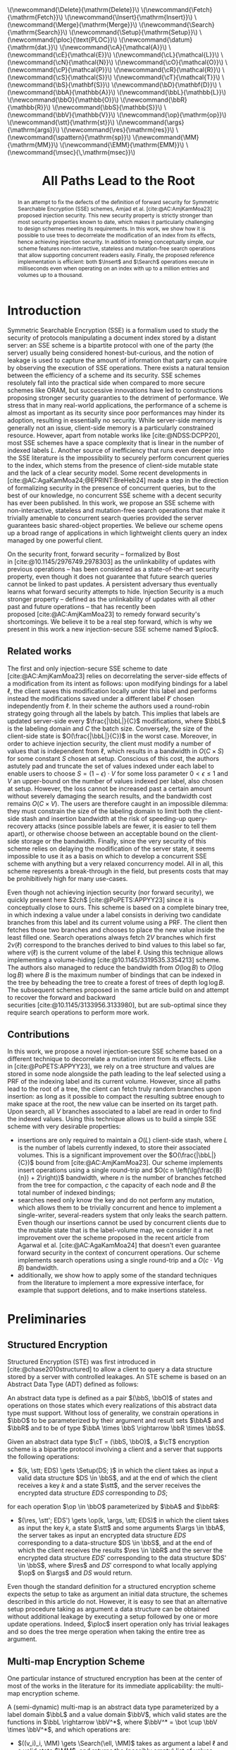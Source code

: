 :PROPERTIES:
:ID:       f991785e-db67-468f-9576-b33a6ebd2f13
:header-args:scheme: :session
:header-args:scheme: :results none
:END:
#+title: All Paths Lead to the Root

#+options: toc:nil date:nil author:nil

#+latex_class_options: [9pt,a4paper]

#+bibliography: ./ploc-article.bib

#+latex_header: \author{Théophile Brézot \thanks{Cosmian: theophile.brezot@cosmian.com} \and Chloé Hébant \thanks{Cosmian: chloe.hebant@cosmian.com}}

#+latex_header: \usepackage{tikz}
#+latex_header: \usepackage{tikz-qtree}
#+latex_header: \usepackage{subcaption}

#+latex_header: \usepackage{amsthm}
#+latex_header: \newtheorem{theorem}{Theorem}
#+latex_header: \newtheorem{corollary}{Corollary}
#+latex_header: \theoremstyle{definition}
#+latex_header: \newtheorem{definition}{Definition}[section]
#+latex_header: \theoremstyle{remark}
#+latex_header: \newtheorem*{remark}{Remark}


#+latex_header: \newcommand{\Delete}{\mathrm{Delete}}
#+latex_header: \newcommand{\Fetch}{\mathrm{Fetch}}
#+latex_header: \newcommand{\Insert}{\mathrm{Insert}}
#+latex_header: \newcommand{\Merge}{\mathrm{Merge}}
#+latex_header: \newcommand{\Search}{\mathrm{Search}}
#+latex_header: \newcommand{\Setup}{\mathrm{Setup}}
#+latex_header: \newcommand{\ploc}{\text{\textsc{ploc}}}
#+latex_header: \newcommand{\datum}{\mathrm{dat.}}
#+latex_header: \newcommand{\cA}{\mathcal{A}}
#+latex_header: \newcommand{\cE}{\mathcal{E}}
#+latex_header: \newcommand{\cL}{\mathcal{L}}
#+latex_header: \newcommand{\cN}{\mathcal{N}}
#+latex_header: \newcommand{\cO}{\mathcal{O}}
#+latex_header: \newcommand{\cP}{\mathcal{P}}
#+latex_header: \newcommand{\cR}{\mathcal{R}}
#+latex_header: \newcommand{\cS}{\mathcal{S}}
#+latex_header: \newcommand{\cT}{\mathcal{T}}
#+latex_header: \newcommand{\bS}{\mathbf{S}}
#+latex_header: \newcommand{\bD}{\mathbf{D}}
#+latex_header: \newcommand{\bbA}{\mathbb{A}}
#+latex_header: \newcommand{\bbL}{\mathbb{L}}
#+latex_header: \newcommand{\bbO}{\mathbb{O}}
#+latex_header: \newcommand{\bbR}{\mathbb{R}}
#+latex_header: \newcommand{\bbS}{\mathbb{S}}
#+latex_header: \newcommand{\bbV}{\mathbb{V}}
#+latex_header: \newcommand{\op}{\mathrm{op}}
#+latex_header: \newcommand{\stt}{\mathrm{st}}
#+latex_header: \newcommand{\args}{\mathrm{args}}
#+latex_header: \newcommand{\res}{\mathrm{res}}
#+latex_header: \newcommand{\spattern}{\mathrm{sp}}
#+latex_header: \newcommand{\MM}{\mathrm{MM}}
#+latex_header: \newcommand{\EMM}{\mathrm{EMM}}
#+latex_header: \newcommand{\msec}{\,\mathrm{msec}}

#+html_head: \(\newcommand{\Delete}{\mathrm{Delete}}\)
#+html_head: \(\newcommand{\Fetch}{\mathrm{Fetch}}\)
#+html_head: \(\newcommand{\Insert}{\mathrm{Insert}}\)
#+html_head: \(\newcommand{\Merge}{\mathrm{Merge}}\)
#+html_head: \(\newcommand{\Search}{\mathrm{Search}}\)
#+html_head: \(\newcommand{\Setup}{\mathrm{Setup}}\)
#+html_head: \(\newcommand{\ploc}{\text{PLOC}}\)
#+html_head: \(\newcommand{\datum}{\mathrm{dat.}}\)
#+html_head: \(\newcommand{\cA}{\mathcal{A}}\)
#+html_head: \(\newcommand{\cE}{\mathcal{E}}\)
#+html_head: \(\newcommand{\cL}{\mathcal{L}}\)
#+html_head: \(\newcommand{\cN}{\mathcal{N}}\)
#+html_head: \(\newcommand{\cO}{\mathcal{O}}\)
#+html_head: \(\newcommand{\cP}{\mathcal{P}}\)
#+html_head: \(\newcommand{\cR}{\mathcal{R}}\)
#+html_head: \(\newcommand{\cS}{\mathcal{S}}\)
#+html_head: \(\newcommand{\cT}{\mathcal{T}}\)
#+html_head: \(\newcommand{\bS}{\mathbf{S}}\)
#+html_head: \(\newcommand{\bD}{\mathbf{D}}\)
#+html_head: \(\newcommand{\bbA}{\mathbb{A}}\)
#+html_head: \(\newcommand{\bbL}{\mathbb{L}}\)
#+html_head: \(\newcommand{\bbO}{\mathbb{O}}\)
#+html_head: \(\newcommand{\bbR}{\mathbb{R}}\)
#+html_head: \(\newcommand{\bbS}{\mathbb{S}}\)
#+html_head: \(\newcommand{\bbV}{\mathbb{V}}\)
#+html_head: \(\newcommand{\op}{\mathrm{op}}\)
#+html_head: \(\newcommand{\stt}{\mathrm{st}}\)
#+html_head: \(\newcommand{\args}{\mathrm{args}}\)
#+html_head: \(\newcommand{\res}{\mathrm{res}}\)
#+html_head: \(\newcommand{\spattern}{\mathrm{sp}}\)
#+html_head: \(\newcommand{\MM}{\mathrm{MM}}\)
#+html_head: \(\newcommand{\EMM}{\mathrm{EMM}}\)
#+html_head: \(\newcommand{\msec}{\,\mathrm{msec}}\)

#+begin_abstract
In an  attempt to  fix the  defects of  the definition  of forward  security for
Symmetric     Searchable     Encryption      (SSE)     schemes,     Amjad     et
al. [cite:@AC:AmjKamMoa23]  proposed  injection  security.   This  new  security
property is strictly stronger than most security properties known to date, which
makes it  particularly challenging to  design schemes meeting  its requirements.
In  this work,  we show  how it  is  possible to  use trees  to decorrelate  the
modification of an  index from its effects, hence  achieving injection security.
In addition to  being conceptually simple, our  scheme features non-interactive,
stateless and  mutation-free search operations that  allow supporting concurrent
readers easily.   Finally, the  proposed reference implementation  is efficient:
both  $\Insert$  and $\Search$  operations  execute  in milliseconds  even  when
operating on an index with up to a million entries and volumes up to a thousand.
#+end_abstract

* Introduction

Symmetric Searchable Encryption (SSE) is a  formalism used to study the security
of protocols  manipulating a document index  stored by a distant  server: an SSE
scheme is a bipartite protocol with one  of the party (the server) usually being
considered honest-but-curious, and the notion of  leakage is used to capture the
amount of information  that party can acquire by observing  the execution of SSE
operations.  There exists  a natural tension between the efficiency  of a scheme
and its  security.  SSE  schemes resolutely  fall into  the practical  side when
compared to more  secure schemes like ORAM, but successive  innovations have led
to  constructions proposing  stronger security  guaranties to  the detriment  of
performance.  We stress that in many real-world applications, the performance of
a scheme  is almost  as important  as its security  since poor  performances may
hinder its  adoption, resulting in  essentially no security.   While server-side
memory  is  generally  not  an  issue,  client-side  memory  is  a  particularly
constrained    resource.    However,    apart    from    notable   works    like
[cite:@NDSS:DCPP20], most SSE schemes have a  space complexity that is linear in
the number of indexed labels $L$.  Another source of inefficiency that runs even
deeper  into  the  SSE  literature  is the  impossibility  to  securely  perform
concurrent queries  to the index, which  stems from the presence  of client-side
mutable state and  the lack of a clear security  model. Some recent developments
in  [cite:@AC:AgaKamMoa24;@EPRINT:BreHeb24]  made a  step  in  the direction  of
formalizing security in  the presence of concurrent queries, but  to the best of
our knowledge,  no concurrent SSE  scheme with a  decent security has  ever been
published.   In  this work,  we  propose  an  SSE scheme  with  non-interactive,
stateless and mutation-free search operations that make it trivially amenable to
concurrent  search queries  provided the  server guarantees  basic shared-object
properties.  We  believe our scheme  opens up a  broad range of  applications in
which lightweight clients query an index managed by one powerful client.

On   the   security   front,   forward    security   --   formalized   by   Bost
in [cite:@10.1145/2976749.2978303] as the unlinkability of updates with previous
operations -- has been considered  as a state-of-the-art security property, even
though it does not guarantee that future search queries cannot be linked to past
updates.  A  persistent adversary thus  eventually learns what  forward security
attempts to hide.  Injection Security is  a much stronger property -- defined as
the unlinkability of  updates with all other past and  future operations -- that
has recently  been proposed [cite:@AC:AmjKamMoa23] to remedy  forward security's
shortcomings. We believe it  to be a real step forward, which  is why we present
in this work a new injection-secure SSE scheme named $\ploc$.

** Related works

The first  and only injection-secure  SSE scheme to  date [cite:@AC:AmjKamMoa23]
relies  on decorrelating  the server-side  effects  of a  modification from  its
intent as follows: upon modifying bindings  for a label $\ell$, the client saves
this  modification   locally  under   this  label   and  performs   instead  the
modifications saved  under a different  label $\ell'$ chosen  independently from
$\ell$. In  their scheme the authors  used a round-robin strategy  going through
all the labels by batch.  This implies that labels are updated server-side every
$\frac{|\bbL|}{C}$ modifications,  where $\bbL$ is  the labeling domain  and $C$
the   batch  size.    Conversely,  the   size  of   the  client-side   state  is
$O(\frac{|\bbL|}{C})$ in the worst case. Moreover, in order to achieve injection
security, the  client must modify  a number of  values that is  independent from
$\ell$, which results  in a bandwidth in  $O(C \times S)$ for  some constant $S$
chosen at setup.  Conscious of this  cost, the authors astutely pad and truncate
the set of values  indexed under each label to enable users to  choose $S = (1 -
\epsilon) \cdot  V$ for  some loss  parameter $0 <  \epsilon \le  1$ and  $V$ an
upper-bound on  the number of  values indexed per  label, also chosen  at setup.
However, the  loss cannot be  increased past  a certain amount  without severely
damaging the  search results, and  the bandwidth  cost remains $O(C  \times V)$.
The users are therefore caught in an impossible dilemma: they must constrain the
size of  the labeling domain to  limit both the client-side  stash and insertion
bandwidth  at the  risk of  speeding-up query-recovery  attacks (since  possible
labels are fewer, it is easier to  tell them apart), or otherwise choose between
an acceptable bound on the client-side  storage or the bandwidth. Finally, since
the very  security of  this scheme  relies on delaying  the modification  of the
server state,  it seems impossible to  use it as a  basis on which to  develop a
concurrent SSE scheme  with anything but a very relaxed  concurrency model.  All
in all, this scheme represents a  break-through in the field, but presents costs
that may be prohibitively high for many use-cases.

Even though not achieving injection  security (nor forward security), we quickly
present  here $2ch$ [cite:@PoPETS:APPYY23]  since  it is  conceptually close  to
ours. This scheme is based on a  complete binary tree, in which indexing a value
under a  label consists in deriving  two candidate branches from  this label and
its current volume using  a PRF. The client then fetches  those two branches and
chooses to  place the new value  inside the least filled  one. Search operations
always fetch $2V$  branches which first $2\nu(\ell)$ correspond  to the branches
derived to bind  values to this label  so far, where $\nu(\ell)$  is the current
volume  of  the  label  $\ell$.   Using this  technique  allows  implementing  a
volume-hiding [cite:@10.1145/3319535.3354213] scheme.  The  authors also managed
to reduce the  bandwidth from $O(\log B)$  to $O(\log \log B)$ where  $B$ is the
maximum number of bindings that can be indexed in the tree by beheading the tree
to create  a forest  of trees of  depth $\log \log  B$.  The  subsequent schemes
proposed in  the same article  build on and attempt  to recover the  forward and
backward securities [cite:@10.1145/3133956.3133980],  but are  sub-optimal since
they require search operations to perform more work.

** Contributions

In  this  work, we  propose  a  novel injection-secure  SSE  scheme  based on  a
different  technique to  decorrelate a  mutation intent  from its  effects. Like
in [cite:@PoPETS:APPYY23], we rely on a tree  structure and values are stored in
some node  alongside the path leading  to the leaf  selected using a PRF  of the
indexing label and its current volume. However, since all paths lead to the root
of a tree, the client can fetch truly random branches upon insertion: as long as
it possible to compact  the resulting subtree enough to make  space at the root,
the new value can be inserted on its target path.  Upon search, all $V$ branches
associated to a label  are read in order to find the  indexed values. Using this
technique allows us to build a simple SSE scheme with very desirable properties:
- insertions are only required to maintain a $O(L)$ client-side stash, where $L$
  is  the  number  of  labels  currently  indexed,  to  store  their  associated
  volumes.  This is  a  significant improvement  over the  $O(\frac{|\bbL|}{C})$
  bound  from [cite:@AC:AmjKamMoa23]. Our  scheme  implements insert  operations
  using  a single  round-trip  and $O(c  n  \left(\lg(\frac{B}{n}) +  2\right))$
  bandwidth,  where $n$  is the  number of  branches fetched  from the  tree for
  compaction, $c$ the capacity of each node  and $B$ the total number of indexed
  bindings;
- searches need only know the key and  do not perform any mutation, which allows
  them  to be  trivially  concurrent  and hence  to  implement a  single-writer,
  several-readers system  that only  leaks the search  pattern. Even  though our
  insertions cannot be used by concurrent  clients due to the mutable state that
  is the  label-volume map,  we consider  it a net  improvement over  the scheme
  proposed in the recent article from Agarwal et al. [cite:@AC:AgaKamMoa24] that
  doesn't  even  guarantee  forward  security   in  the  context  of  concurrent
  operations.  Our scheme implements search operations using a single round-trip
  and a $O(c \cdot V \lg B)$ bandwidth.
- additionally, we  show how to apply  some of the standard  techniques from the
  literature to implement a more  expressive interface, for example that support
  deletions, and to make insertions stateless.

* Preliminaries
** Structured Encryption

Structured Encryption (STE) was  first introduced in [cite:@chase2010structured]
to allow a client  to query a data structure stored by  a server with controlled
leakages. An  STE scheme  is based  on an  Abstract Data  Type (ADT)  defined as
follows:

#+attr_latex: :options [Abstract Data Type]
#+begin_definition
An  abstract data  type  is defined  as  a  pair $(\bbS,  \bbO)$  of states  and
operations on those  states which every realizations of this  abstract data type
must support.  Without loss of generality,  we constrain operations in $\bbO$ to
be parameterized by their  argument and result sets $\bbA$ and  $\bbR$ and to be
of type $\bbA \times \bbS \rightarrow \bbR \times \bbS$.
#+end_definition

#+attr_latex: :options [Structured Encryption Scheme]
#+begin_definition
Given an abstract data type $\cT = (\bbS, \bbO)$, a $\cT$ encryption scheme is a
bipartite protocol involving  a client and a server that  supports the following
operations:
- $(k, \stt; EDS) \gets \Setup(DS; )$ in which the client takes as input a valid
  data structure $DS  \in \bbS$, and at  the end of which the  client receives a
  key  $k$ and  a  state $\stt$,  and  the server  receives  the encrypted  data
  structure $EDS$ corresponding to $DS$;
for each operation $\op \in \bbO$ parameterized by $\bbA$ and $\bbR$:
- $(\res, \stt'; EDS') \gets \op(k, \args, \stt; EDS)$ in which the client takes
  as input the key $k$, a state  $\stt$ and some arguments $\args \in \bbA$, the
  server takes  as input an  encrypted data  structure $EDS$ corresponding  to a
  data-structure $DS \in \bbS$, and at the  end of which the client receives the
  results $\res  \in \bbR$ and  the server  the encrypted data  structure $EDS'$
  corresponding to  the data structure  $DS' \in  \bbS$, where $\res$  and $DS'$
  correspond to what locally applying $\op$ on $\args$ and $DS$ would return.
#+end_definition

#+begin_remark
Even though the  standard definition for a structured  encryption scheme expects
the setup to  take as argument an initial data  structure, the schemes described
in this  article do not. However,  it is easy  to see that an  alternative setup
procedure taking as argument a data structure can be obtained without additional
leakage by executing a setup followed by one or more update operations.  Indeed,
$\ploc$ insert  operation only has trivial  leakages and so does  the tree merge
operation when taking the entire tree as argument.
#+end_remark

** Multi-map Encryption Scheme

One particular instance of structured encryption  has been at the center of most
of the  works in the literature  for its immediate applicability:  the multi-map
encryption scheme.

#+attr_latex: :options [Multi-Map]
#+begin_definition
A (semi-dynamic)  multi-map is an  abstract data  type parameterized by  a label
domain $\bbL$ and a value domain $\bbV$, which valid states are the functions in
$\bbL \rightarrow  \bbV^*$, where $\bbV^* =  \bot \cup \bbV \times  \bbV^*$, and
which operations are:
- $((v_i)_i, \MM) \gets \Search(\ell, \MM)$ takes as argument a label $\ell$ and
  a valid state $\MM$, and returns the  (possibly empty) list of values bound to
  that label by the given state;
- $(\bot, \MM') \gets  \Insert((\ell, v), \MM)$ takes as argument  a label $\ell
  \in \bbL$, a value  $v \in \bbV$ and a state $\MM$, and  returns the new state
  $\MM'$ such  that $\MM'(\ell') = \MM(\ell')$  for each label $\ell'  \ne \ell$
  and $\MM'(\ell) = (v, \MM(\ell))$ otherwise.
A multi-map is said to be fully-dynamic if it additionally supports:
- $(\bot, \MM') \gets  \Delete((\ell, v), \MM)$ takes as argument  a label $\ell
  \in \bbL$, a value  $v \in \bbV$ and a state $\MM$, and  returns the new state
  $\MM'$ such  that $\MM'(\ell') = \MM(\ell')$  for each label $\ell'  \ne \ell$
  and $\MM'(\ell) = \MM(\ell) \setminus \ell$ otherwise.
#+end_definition

#+attr_latex: :options [Multi-Map Encryption Scheme]
#+begin_definition
A (semi-dynamic) multi-map encryption scheme  is therefore the protocol exposing
the following operations which semantics is given by the STE definition:
- $((v_i)_i, \stt'; \EMM) \gets \Search(k, \ell, \stt; \EMM)$;
- $(\bot, \stt'; \EMM') \gets \Insert(k, (\ell, v), \stt; \EMM)$.
A multi-map  encryption scheme is  said to  be fully-dynamic if  it additionally
exposes:
- $(\bot, \stt'; \EMM') \gets \Delete(k, (\ell, v), \stt; \EMM)$.
#+end_definition

** Symmetric Searchable Encryption

While structured  encryption addresses the  abstract and fundamental  problem of
securing  data-structures, Symmetric  Searchable Encryption  (SSE) as  described
in [cite:@10.1145/1180405.1180417] by  Curtmola et al. addresses  the problem of
securing a specific  use-case in which a  client wishes to retrieve  the list of
document  IDs of  all documents  matching a  given label,  from a  collection of
documents   stored  in   a   remote  server.    While   the  interface   defined
in [cite:@10.1145/1180405.1180417]  differs from  those  of a  multi-map, it  is
trivial to implement an SSE scheme  from a multi-map encryption scheme. For this
reason, we claim in this work to  present a new SSE scheme while only presenting
a new encrypted multi-map implementation.

** Leakages and adaptive security

The leakage function plays a central role in the SSE literature since it is used
to quantify the information leaked to  the adversary by each operation.  In this
work, we consider the notion  of adaptive security against a honest-but-curious,
polynomial-time server.

#+begin_definition
An STE scheme $\Sigma$ is said to be \(\cL\)-adaptively-secure if there exists a
simulator $\phi$  such that  for any  stateful honest-but-curious  PPT adversary
$\cA$   and   any   auxiliary    information   $z   \in   \{0,1\}^*$:   \[\left|
P(\mathbf{Real}_{\Sigma,\cA}(1^\lambda,  z)  =  1)  -  P(\mathbf{Ideal}_{\Sigma,
\cA}^{\phi, \cL}(1^\lambda, z)  = 1) \right| =  \mathtt{negl}(\lambda), \] where
the real and ideal games are defined as follows:
- the challenger  either executes  the client  code of  the STE  scheme $\Sigma$
  (real game)  or the  composition $\phi  \circ \cL$ of  the simulator  with the
  leakage function  (ideal game), while the  adversary plays the server  code of
  the STE scheme $\Sigma$.
- the  adversary  adaptively  chooses  a   sequence  of  (polynomially  many  in
  $\lambda$) ADT operations that are jointly executed with the challenger.
- the adversary outputs a bit $b\in \{0,1\}$.
#+end_definition

** Security properties

If leakage  functions capture the information  that is leaked by  SE operations,
evaluating  the  level  of  privacy  guaranteed  by  a  given  leakage  or  even
establishing  an order  relation on  the leakages  that reflects  those security
guarantees    remains     a    difficult     problem [cite:@PoPETS:BosFou19    ;
@10.1145/3548606.3560593].   It has  thus  become idiomatic  to describe  scheme
privacy using /security properties/, which are  associated to the set of attacks
known to hold against them.

The most important  source of attacks against SSE schemes  is the search pattern
-- sometimes called  query equality -- which  allows an attacker to  partition a
sequence of  search queries with respect  to the searched label  (without always
being able to guess which are those labels).

#+attr_latex: :options [Search Pattern]
#+begin_definition
Given a sequence of $m$ search operations $(o_1, ..., o_m)$, the search pattern,
noted $\spattern$, is the matrix $M \in \{0,1\}^{m \times m}$ such that $M[i][j]
= i$  if and only  if the operations  $o_i$ and $o_j$  both search for  the same
label.
#+end_definition

#+begin_remark
If the  label domain $\bbL$  is countable, there  exists a bijection  $idx$ from
$[0,|\bbL|[$ to $\bbL$ and the matrix-based  definition of the search pattern is
equivalent   to  leaking   $\pi_{[0,|\bbL|[}  \circ   idx^{-1}  (\ell)$,   where
$\pi_{[0,|\bbL|[}$ is a random permutation  on $[0,|\bbL|[$.  This definition is
easier to use in practice since it is comes up more naturally in the proofs.
#+end_remark

Injection  security  is  a  property  of  the  leakage  functions  of  multi-map
encryption  schemes that  has  recently  been defined  in [cite:@AC:AmjKamMoa23]
guaranteeing that  no link  can ever  be made between  a mutation  (insertion or
deletion) and any other past or future  operation.  While we refer the reader to
the original article for its game-based  definition, we give here the sufficient
condition we use in this article:

#+attr_latex: :options [Injection Security]
#+begin_theorem
A leakage  function $\cL$ is said  to be injection-secure if  $\cL(\op, \args) =
(\op, \spattern)$ if $\op$ is $\Search$ and $\op$ otherwise.
#+end_theorem

#+begin_proof
See the proof of Theorem 3.3 from [cite:@AC:AmjKamMoa23].
#+end_proof

** Notations

In the rest of this article, we make use of the notations listed in
table [[table:notations]].

#+name: table:notations
#+caption: Notations used in this article.
| / | <>       | <>                                         |
|---+----------+--------------------------------------------|
|   | notation | description                                |
|---+----------+--------------------------------------------|
|   | $s$      | node size                                  |
|   | $c$      | node capacity                              |
|   | $\ell$   | label                                      |
|   | $v$      | value                                      |
|   | $d$      | depth                                      |
|   | $n$      | number of branches selected for compaction |
|   | $B$      | upper-bound on the number of bindings      |
|   | $L$      | upper-bound on the number of labels        |
|   | $N$      | upper-bound on the number of tree leaves   |
|   | $V$      | upper-bound on the maximum label volume    |
|   | $\phi$   | \((s,D)\)-tree-encryption-scheme simulator |
|   | $\psi$   | $\ploc$ simulator                          |
|---+----------+--------------------------------------------|

* Description
** $\ploc$

The complete  algorithm is given  in appendix [[The $\ploc$ scheme]][fn::It  is also
available as a [[https://github.com/Cosmian/ploc-article][Github repository]].]. We have chosen to implement it in the Scheme
programming language [cite:@10.5555/1618542] for  its well-defined semantics and
conciseness[fn::The entire reference implementation given in appendix [[*Reference
implementation]]  is less  than 400  lines long.],  which incidentally  provides a
reference implementation for  $\ploc$.  A description of the  syntax required to
understand  this code  is provided  in  appendix [[A scheme  primer]].  The  present
section details the most important aspects of the algorithm step by step.  It is
assumed that the following names are in scope:
- ~c~ the capacity of each node (i.e. the maximum number of datums they can
  store);
- ~n~ the (64-bit) number of branches to compact per insertion;
- ~B~ the (64-bit) maximum number of bindings allowed;
- ~V~ the (64-bit) maximum volume allowed;
- ~(rng)~ a cryptographic random-number generator producing 64-bit values;
- ~(H key label volume)~ a cryptographic hash function taking as input a 128-bit
  key,  a label  bit-string of  arbitrary size  and an  integer, and  produces a
  128-bit   integer.   Its  only   required   security   guarantee  is   to   be
  indistinguishable from a pseudo-random function;
Since $\ploc$  is based on  a complete binary tree  of $N$ leaves,  we introduce
here  some vocabulary  used to  describe trees.   A /branch/  is defined  as the
bit-string representing  the choices to be  made at each level  between the left
and the right child of a node. This bit-string is encoded as an integer in which
the choice made at the root is encoded by the bit of exponent zero.  This choice
of representation  allows for  efficient and simple  tree traversals.   A branch
needs not be  smaller that $N$ since  the bits following the first  $\lg N$ ones
are ignored by  the traversal.  This allows  using the output of  ~H~ as branch.
The /ID/ of a given node at depth $d$  is the prefix of length $d$ of any branch
to which  this node  belongs: it  is therefore  the bit-string  representing the
sequence of choices made at each level from the root to that node, encoded as an
integer the same way a branch is.

To manipulate  this complete binary  tree, $\ploc$  relies on a  \((s, N)\)-tree
encryption  scheme  which  is   formally  defined  in  section [[*Tree  Encryption
Scheme]]. This scheme exposes the following operations:
- ~(tree-setup)~ creates  a server-side  encrypted complete  binary tree  of ~N~
  leaves and returns a freshly generated key;
- ~(tree-fetch key branches)~ returns the  subtree defined by the given branches
  from the main tree;
- ~(tree-merge key  subtree)~ merges  the given  subtree with  the main  tree by
  replacing all the main-tree branches by their equivalent subtree branches.

*** Setup procedure

The setup simply consists in initializing the server-side tree used by $\ploc$:
#+name: ploc-setup
#+begin_src scheme
  (define (ploc-setup) (tree-setup))
#+end_src

*** Insertion procedure

In $\ploc$ as in most SSE, inserting requires the client to store the volumes of
each label. This can be done using a hash-map:
#+name: volume-helpers
#+begin_src scheme
  (define volumes (make-hmap))

  (define (get-volume label)
    (hmap-find volumes label 0))

  (define (increment-volume label)
    (let ((volume (get-volume label)))
      (hmap-bind! volumes label (+ volume 1))))
#+end_src
Each binding  is stored  wrapped inside  a /datum/ that  holds both  the indexed
value, and a branch index called /target/.
#+name: datum
#+begin_src scheme
  (define (new-datum target value)
    (vector target value))

  (define (datum->target datum) (vector-ref datum 0))
  (define (datum->value  datum) (vector-ref datum 1))
#+end_src
The target is a pseudo-random number computed using the cryptographic hash ~H~
and the ~key~.
#+name: get-target
#+begin_src scheme
  (define (get-target key label volume)
    (H key label volume))
#+end_src
#+name: make-datum
#+begin_src scheme
  (define (make-datum key label value)
    (let* ((volume (get-volume label))
           (target (get-target key label volume)))
      (new-datum target value)))
#+end_src
Storing  the  target  branch  in  each datum  enables  future  modifications  to
/compact/ the  tree while maintaining the  invariant (*I*) each datum  is on its
target branch, and the post-condition (*P*) no datum can be pushed further down.

The compaction is performed on a subtree  extracted from the main tree using the
~tree-fetch~ procedure.  The branches used  to select this subtree are generated
using  a  procedure  of  no  argument called  a  /scheduler/.   Some  scheduling
strategies are better than others.  Indeed, if  the same set of branches were to
be constantly scheduled for compaction, the  datums which target branches have a
small intersection with  this set of branches would accumulate  near the root of
the tree, eventually causing  an overflow when no space can be  found to place a
new  datum. We  therefore  choose a  scheduling strategy  that  sweeps the  tree
branches in  a regular and  uniform way:  the lower bits  are all covered  by at
least  one of  the branches  and  each branch  covers  the remaining  bits in  a
circular fashion.
#+begin_export latex
For example with $N=8$ and $n=2$, the two upper-most levels representing the two
lowest bits are all covered. Then, at each call to the scheduler, these bits are
prepended the  bits generated by  selecting the  next integer, resulting  in the
subtrees depicted in  Figure \ref{fig:scheduling}.
\begin{figure}[h]
\begin{tabular}{cc}
\includegraphics{img/tree-1.pdf}
&
\includegraphics{img/tree-2.pdf}
\\
$t=0$ & $t=1$
\\
&
\\
\includegraphics{img/tree-3.pdf}
&
\includegraphics{img/tree-4.pdf}
\\
$t=2$ & $t=3$
\\
\end{tabular}
\caption{Scheduled subtrees for $N=8$ and $n=2$.\label{fig:scheduling}}
\end{figure}
#+end_export
#+begin_export html
<p>For example with \(N=8\) and  \(n=2\), the two upper-most levels representing
the two lowest bits are all covered.  Then, at each call to the scheduler, these
bits are prepended  the bits generated by selecting the  next integer, resulting
in these subtrees:</p>

<img src="./img/tree-1.png">
<img src="./img/tree-2.png">
<img src="./img/tree-3.png">
<img src="./img/tree-4.png">
#+end_export
The following ~make-scheduler~ procedure  generates a stateful scheduler drawing
batches of ~n~ branches.
#+name: make-scheduler
#+begin_src scheme :noweb-ref 'nil
  (define (make-scheduler n)
      (assert (integer? (lg n)))
      (let ((counter 0) (prefixes (iota n)))
        (λ ()
          (set! counter (+ counter 1))
          (map (λ (pfx) (+ pfx (* counter n)))
               prefixes))))
#+end_src
#+name: scheduler
#+begin_src scheme
  (define scheduler (make-scheduler n))
#+end_src
The compaction is a recursive procedure:  it accumulates the data targeting each
leaf on its way  down, and stores it back to the tree  on its way up, saturating
the  nodes  with the  ~c~  first  remaining  datums  selected using  the  ~take~
procedure.
#+name: take
#+begin_src scheme
  (define (take n xs)
    (let loop ((n n) (xs xs) (taken (list)))
      (if (or (zero? n) (null? xs))
          (values taken xs)
          (loop (- n 1) (cons (head xs) taken) (tail xs)))))
#+end_src
At each  level, to tell  apart data targeting the  left and right  subtrees, the
procedure ~(split-with pred? xs)~ is used.  It returns two lists: one containing
values that match the given predicate and one containing those that don't.
#+name: split-with-pred
#+begin_src scheme :noweb-ref 'nil
  (define (split-with pred? xs)
    (let loop ((xs xs) (lhs (list)) (rhs (list)))
      (match xs
        ((x . xs) (if (pred? x)
                      (loop xs (cons x lhs) rhs)
                      (loop xs lhs (cons x rhs))))
        (()       (values lhs rhs)))))
#+end_src
The predicate  ~(go-left? depth branch)~  returns whether the choice  encoded at
the given depth in the given branch is to select the left child.
#+name: go-left?
#+begin_src scheme
  (define (go-left? depth branch)
    (zero? (&& (<< 1 depth) branch)))
#+end_src
#+name: compact
#+begin_src scheme
  (define (compact node depth data)
    (define (left-datum? datum)
      (go-left? depth (datum->target datum)))
    (define (direct-data data)
      (split-with left-datum? data))
    (match node
      (#(node-data l-child r-child)
       (let*-values
           (((l-data  r-data) (direct-data (append node-data data)))
            ((l-child l-data) (compact l-child (+ depth 1) l-data))
            ((r-child r-data) (compact r-child (+ depth 1) r-data))
            ((node-data rest) (take c (append l-data r-data))))
         (values (make-node node-data l-child r-child) rest)))
      (_ (values node data))))
#+end_src
The preservation  of the invariant *I*,  can be proven by  recurrence by showing
that a  datum is  accumulated up  to the last  node in  the intersection  of its
target branch with the fetched subtree.  This proof relies on the correctness of
the ~left-datum?~ and ~split-with~ procedures and the use of sentinel nodes that
make processing the last node of the intersection like any other node. Once this
is done,  the rest of  the proof  follows trivially since  the nodes in  which a
datum can be placed back are the  nodes visited during the recursive calls which
have been proven to belong to its target branch. Proving *P* is simple since the
backtracking saturates  the lower nodes first,  until there is no  datum left or
the tree overflows.

In order to insert a new datum, $\ploc$ simply calls the compaction procedure on
a truly random subtree with this datum.
#+name: ploc-insert
#+begin_src scheme
  (define (ploc-insert key label value)
    (let ((data    (list (make-datum key label value)))
          (subtree (tree-fetch key (scheduler))))
      (let-values (((subtree data) (compact subtree 0 data)))
        (unless (null? data)
          (error "tree overflow" subtree label value))
        (increment-volume label)
        (tree-merge key subtree))))
#+end_src

*** Search procedure

The search  procedure is much simpler:  it fetches the subtree  generated by all
branches possibly targeted by values indexed under the searched label,
#+name: get-all-targets
#+begin_src scheme
  (define (get-all-targets key label)
    (map (λ (v) (get-target key label v))
         (iota V)))
#+end_src
and for  each target branch,  filters out data  that doesn't target  the correct
label.
#+name: find-data
#+begin_src scheme
  (define (find-data subtree target)
    (define (matching-datum? datum)
      (= (datum->target datum) target))
    (filter matching-datum? (branch-data subtree target)))
#+end_src
Only  one datum  per  target  should be  found  since  ~target~ contains  enough
entropy.
#+name: ploc-search
#+begin_src scheme
  (define (ploc-search key label)
    (let* ((targets  (get-all-targets key label))
           (subtree  (tree-fetch key targets)))
      (reverse
       (foldl (λ (result target)
                (match (find-data subtree target)
                  (()      result)
                  ((datum) (cons (datum->value datum) result))
                  ( data   (error ploc-search
                                  "more than one datum found"
                                  data))))
              (list)
              targets))))
#+end_src

** Tree Encryption Scheme

$\ploc$  relies on  a  \((s, N)\)-Tree  STE scheme,  defined  as the  structured
encryption scheme  based on  the ADT  parameterized by $s$  and $N,  which valid
states are the  complete binary trees of  $N$ leaves and nodes of  size $s$, and
which operations are:
- $(t, T')  \gets \Fetch(\mathrm{branches},  T)$, that  returns the  subtree $t$
  defined by the given branches in $T$;
- $(\bot, T')  \gets \Merge(t, T)$  that merges the  given subtree $t$  with the
  tree $T$ by replacing  all tree nodes by their equivalent  in the subtree when
  it exists.
The present section describes an  implementation of this scheme for completeness
only: since  it is used as  a black-box by $\ploc$,  and in order to  reduce the
length of the present article, the  security proof of this implementation is not
given.  Following  the design  choices discussed  in [cite:@EPRINT:BreHeb24], we
rely on  a server abstraction  exposing a linear  128-bit memory space  with the
following operations:
- ~(memory-setup)~ initializes a new server-side abstraction of a 128-bit linear
  memory space;
- ~(memory-read addresses)~  atomically reads  from given addresses  and returns
  the list  of words bound  to these addresses, or  the special value  ~free~ in
  case no word was found;
- ~(memory-write bindings)~ atomically writes the given bindings to memory.
Additionally, the present implementation  depends on an authenticated encryption
scheme like AES256-GCM.

*** Tree representation

A tree node is represented as a vector containing its data and a pointer to both
its children.
#+name: make-node
#+begin_src scheme
  (define (make-node data l-child r-child)
    (vector data l-child r-child))

  (define (node->data    node) (vector-ref node 0))
  (define (node->l-child node) (vector-ref node 1))
  (define (node->r-child node) (vector-ref node 2))
#+end_src
In order to fit  a tree into a linear memory, we need  to associate each node to
an address. We choose  to index each node using the  pair ~(depth node-id)~. The
node ID of the root is 0, and subsequent node IDs may be computed as follows:
#+name: node-id-helpers
#+begin_src scheme :noweb-ref
  (define (l-child-id node-id) (+ (<< node-id 1) 0))
  (define (r-child-id node-id) (+ (<< node-id 1) 1))

  (define (next-node-id node-id depth target)
    (if (go-left? depth target)
        (l-child-id node-id)
        (r-child-id node-id)))
#+end_src
Computing  the address  of  a  node therefore  simply  consists  in hashing  its
associated ~(dept node-id)~ onto 128 bits  using the hash function ~G~, which is
only required to have a good-enough collision resistance.
#+name: make-address
#+begin_src scheme
  (define (make-address node-id depth) (G node-id depth))
#+end_src
Finally, we  can write helpers to  flatten a tree into  bindings and vice-versa.
The  ~tree->bindings~ procedure  takes as  argument  a tree  and a  ~data->word~
procedure, and returns a list of memory bindings encoding this tree.
#+name: tree->bindings
#+begin_src scheme
  (define (tree->bindings tree data->word)
    (let loop ((node tree) (node-id 0) (depth 0))
      (match node
        (#(data l-child r-child)
         (let ((address (make-address node-id depth))
               (word    (data->word data)))
           (append (list (cons address word))
                   (loop l-child (l-child-id node-id) (+ depth 1))
                   (loop r-child (r-child-id node-id) (+ depth 1)))))
        (_ (list)))))
#+end_src
The ~bindings->tree~ procedure  takes as argument ~get-word~,  which returns the
word bound to the given address, ~free~  if this address is free and ~unread~ if
this address is not  part of the target set, and  ~word->data~ which returns the
data encoded by a given word.
#+name: bindings->tree
#+begin_src scheme
  (define (bindings->tree get-word word->data)
    (define sentinel (list))
    (define (unread? word) (eq? word 'unread))
    (define (free?   word) (eq? word 'free))
    (let loop ((node-id 0) (depth 0))
      (let* ((address (make-address node-id depth))
             (word    (get-word address)))
        (if (unread? word)
            sentinel
            (make-node (if (free? word) (list) (word->data word))
                       (loop (l-child-id node-id) (+ depth 1))
                       (loop (r-child-id node-id) (+ depth 1)))))))
#+end_src

*** Setup

The ~tree-setup~  simply consists  in setting-up a  new server-side  memory, and
returning  a fresh  AE key.   Not initializing  the tree  avoids a  $O(N)$ setup
without leaking  any additional  information in the  persistent-adversary model,
which  is  why  we  designed  the  ~bindings->tree~  operation  to  be  able  to
distinguish free addresses from unread addresses,  and to consider the former as
empty nodes.
#+name: tree-setup
#+begin_src scheme
  (define (tree-setup)
    (memory-setup)
    (AE-keygen))
#+end_src

*** Fetch

Fetching simply consists  in deriving the addresses of each  node in the subtree
defined by  the given leaf  IDs, reading them  from memory, decrypting  them and
extracting  the data  they contain.  In  order to  derive the  addresses of  the
subtree,  we  use a  naive  approach  deriving  the  addresses defined  by  each
branches, adding  them into a  hash-set to  guarantee unicity and  returning the
list of addresses it contains once the addresses defined by each branch has been
added to it.
#+name: subtree-addresses
#+begin_src scheme
  (define (subtree-addresses branches)
    (hset->list
     (foldl (λ (addresses branch)
              (foldl hset-add!
                     addresses
                     (branch-addresses branch)))
            (make-hset)
            branches)))
#+end_src
The addresses defined by each branch are derived in a straightforward, recursive
manner.
#+name: branch-addresses
#+begin_src scheme
  (define (branch-addresses branch)
    (let loop ((node-id 0) (depth 0))
      (if (< max-depth depth)
          (list)
          (cons (make-address node-id depth)
                (loop (next-node-id node-id depth branch)
                      (+ depth 1))))))
#+end_src
We can now  write the complete ~tree-fetch~ procedure which  proceeds by reading
all subtree addresses  from the server, and building the  subtree by recursively
finding the data corresponding  to each node, from the root.  Note that the call
to ~hmap-find~ here returns the special value ~unread~.
#+name: tree-fetch
#+begin_src scheme
  (define (tree-fetch key branches)
    (define AE (AE-init key))
    (let* ((addresses (subtree-addresses branches))
           (words     (memory-read addresses))
           (bindings  (foldl hmap-bind! (make-hmap) addresses words)))
      (bindings->tree
       (λ (address) (hmap-find bindings address 'unread))
       (λ (bytes) (bytes->data (AE-decrypt AE bytes))))))
#+end_src

*** Merge

Merging a tree simply consists in going through each node and to generate its
associated binding, and finally to write all the generated bindings server-side.

#+name: tree-merge
#+begin_src scheme
  (define (tree-merge key subtree)
    (define AE (AE-init key))
    (let ((data->word (λ (data) (AE-encrypt AE (data->bytes data)))))
      (memory-write (tree->bindings subtree data->word))
      (values)))
#+end_src

* Security analysis

In this section,  we assume the existence  of a \(\cL_{\tau}\)-adaptively-secure
\((s, N)\)-tree encryption scheme, where $\cL_\tau$ is defined as follow:
- $\cL_{\tau}(\Setup) = \Setup$;
- $\cL_{\tau}(\Fetch, \{b_i\}) = (\Fetch, \{b_i\})$;
- $\cL_{\tau}(\Merge, \mathrm{subtree}) = (\Merge, \{b_i\})$.
That is, the  tree encryption scheme operations only leak  the branches defining
the subtree they are working on.  Such  a scheme is actually trivial to designed
and one possible implementation is described in section [[*Tree Encryption Scheme]].

#+begin_theorem
Given a \(\cL_{\tau}\)-adaptively-secure \((s,  N)\)-tree encryption scheme with
public  parameters  $pp_{\tau}$,  $\ploc$ is  a  \(\cL_{\pi}\)-adaptively-secure
\((\bbL,\bbV)\)-multi-map encryption scheme  with public parameters $(pp_{\tau},
c,  n, B,  V)$, where  $s =  c\lg|\bbV|$, $N=B$  and $\cL_{\pi}$  is defined  as
follows:
- $\cL_{\pi}(\Setup) = \Setup$
- $\cL_{\pi}(\Search, \ell) = (\Search, \spattern)$
- $\cL_{\pi}(\Insert, \ell, v) = \Insert$
#+end_theorem

#+begin_proof
Given the  domain $\bbL$ and codomain  $\bbV$, the public parameters  $(c, n, B,
V)$, and a  \(\cL_{\tau}\)-adaptively-secure \((c\lg|\bbV|, B)\)-tree encryption
scheme   with   public   parameters   $pp_\tau$,  there   exists   a   simulator
$\phi_{pp_\tau}$    such    that    $\phi_{pp_\tau}   \circ    \cL_{\tau}$    is
indistinguishable  from  a  legitimate   tree-encryption-scheme  client  in  the
security  game given  in  [[*Leakages  and adaptive  security]].   In the  following
sections, we show how to build  a simulator $\psi^{pp_{\tau}}_{c, n, B, V}$ such
that $\psi^{pp_{\tau}}_{c, n,  B, V} \circ \cL_\pi$ is  indistinguishable from a
legitimate $\ploc$ client in  the same game.  The full code  of the simulator is
given in section [[$\ploc$ simulator]].
#+end_proof

Note that  in the implementation  given in section [[*Tree Encryption  Scheme]], the
only tree-encryption-scheme public parameter is the encryption overhead.

#+begin_corollary
Given a \(\cL_{\tau}\)-adaptively-secure \((s,  N)\)-tree encryption scheme with
public    parameters    $pp_{\tau}$,     $\ploc$    is    an    injection-secure
\((\bbL,\bbV)\)-multi-map encryption scheme  with public parameters $(pp_{\tau},
c, n, B, V)$, where $s = c\lg|\bbV|$, $N = B$.
#+end_corollary

#+begin_proof
Direct using the sufficient condition from [cite:@AC:AmjKamMoa23].
#+end_proof

** Setup

Recall the $\ploc$ setup simply calls the  tree setup, which only leaks the name
of the operation:
#+name: psi-setup
#+begin_src scheme
  (define (psi-setup) (phi 'setup))
#+end_src
Therefore,  a $\ploc$  setup only  has trivial  leakages: \[\cL_\pi(\Setup)  =
\Setup.\]

** Search

In a nutshell, the only client-server interaction performed by a search consists
in fetching  the subtree targeted  by the  searched label.  In  particular, this
subtree does not depend on the volume of this label but on $V$ which is a public
$\ploc$ parameter.  Then by security  of the  tree scheme, reading  this subtree
only leaks  the branches  that generate it,  which in turn  only depends  on the
search pattern which is therefore the only non-trivial leakage.

Recall the search operation works as follows:
#+begin_src scheme :tangle tmp/ploc-search-0.scm :noweb yes
  <<get-target>>

  <<get-all-targets>>

  <<find-data>>

  <<ploc-search>>
#+end_src
It can  be transformed without  adversarial advantage into a  procedure ignoring
the fetched tree:
#+begin_src sh :exports results :results output
  diff -u tmp/ploc-search-0.scm tmp/ploc-search-1.scm | grep -v "search-"
#+end_src
#+RESULTS:
#+begin_example
@@ -5,21 +5,7 @@
   (map (λ (v) (get-target key label v))
        (iota V)))

-(define (find-data subtree target)
-  (define (matching-datum? datum)
-    (= (datum->target datum) target))
-  (filter matching-datum? (branch-data subtree target)))
-
 (define (ploc-search key label)
-  (let* ((targets  (get-all-targets key label))
-         (subtree  (tree-fetch key targets)))
-    (reverse
-     (foldl (λ (result target)
-              (match (find-data subtree target)
-                (()      result)
-                ((datum) (cons (datum->value datum) result))
-                ( data   (error ploc-search
-                                "more than one datum found"
-                                data))))
-            (list)
-            targets))))
+  (let* ((targets (get-all-targets key label))
+         (subtree (tree-fetch key targets)))
+    (values)))
#+end_example
which gives:
#+begin_src scheme :tangle tmp/ploc-search-1.scm
  (define (get-target key label volume)
    (H key label volume))

  (define (get-all-targets key label)
    (map (λ (v) (get-target key label v))
         (iota V)))

  (define (ploc-search key label)
    (let* ((targets (get-all-targets key label))
           (subtree (tree-fetch key targets)))
      (values)))
#+end_src
In the oracle model, we can replace the keyed hash function with a negligible
adversarial advantage by a call to a PRF and inline this call.
#+begin_src sh :exports results :results output
  diff -bu tmp/ploc-search-1.scm tmp/ploc-search-2.scm | grep -v "search-"
#+end_src
#+RESULTS:
#+begin_example
@@ -1,11 +1,4 @@
-(define (get-target key label volume)
-  (H key label volume))
-
-(define (get-all-targets key label)
-  (map (λ (v) (get-target key label v))
-       (iota V)))
-
 (define (ploc-search key label)
-  (let* ((targets (get-all-targets key label))
+  (let* ((targets (map (λ (v) (PRF label v)) (iota V)))
          (subtree (tree-fetch key targets)))
     (values)))
#+end_example
which gives:
#+begin_src scheme :tangle tmp/ploc-search-2.scm
  (define (ploc-search key label)
    (let* ((targets (map (λ (v) (PRF label v)) (iota V)))
           (subtree (tree-fetch key targets)))
      (values)))
#+end_src
Then,  by security  of the  PRF,  the label  can  be replaced  by any  bijection
$f:\mathbb{L}\rightarrow [1,|\bbL|]$,  transforming the  given ~label~  into its
index ~label-idx~:
#+begin_src sh :exports results :results output
  diff -u tmp/ploc-search-2.scm tmp/ploc-search-3.scm | grep -v "search-"
#+end_src
#+RESULTS:
: @@ -1,4 +1,4 @@
: -(define (ploc-search key label)
: -  (let* ((targets (map (λ (v) (PRF label v)) (iota V)))
: +(define (ploc-search key label-idx)
: +  (let* ((targets (map (λ (v) (PRF label-idx v)) (iota V)))
:           (subtree (tree-fetch key targets)))
:      (values)))
#+latex: \noindent
which gives:
#+begin_src scheme :tangle tmp/ploc-search-3.scm
  (define (ploc-search key label-idx)
    (let* ((targets (map (λ (v) (PRF label-idx v)) (iota V)))
           (subtree (tree-fetch key targets)))
      (values)))
#+end_src
By  security of  the tree  encryption scheme,  the call  to ~tree-fetch~  can be
replaced   by   a   call    to   $\phi_{pp_\tau}   \circ   \cL_{\tau}$.    Since
$\cL_{\tau}(\Fetch,    \mathrm{targets})    =    (\Fetch,    \mathrm{targets})$,
~(tree-fetch key targets)~ is indistinguishable from ~(phi 'fetch targets)~:
#+begin_src sh :exports results :results output
  diff -u tmp/ploc-search-3.scm tmp/ploc-search-4.scm | grep -v "search-"
#+end_src
#+RESULTS:
: @@ -1,4 +1,4 @@
: -(define (ploc-search key label-idx)
: +(define (psi-search label-idx)
:    (let* ((targets (map (λ (v) (PRF label-idx v)) (iota V)))
: -         (subtree (tree-fetch key targets)))
: +         (subtree (phi 'fetch targets)))
:      (values)))
#+latex: \noindent
which gives:
#+name: psi-search
#+begin_src scheme :tangle tmp/ploc-search-4.scm
  (define (psi-search label-idx)
    (let* ((targets (map (λ (v) (PRF label-idx v)) (iota V)))
           (subtree (phi 'fetch targets)))
      (values)))
#+end_src
Therefore, the only non-trivial leakage of  a $\ploc$ search is some indexing on
the  labels,   which  is   the  definition  of   leaking  the   search  pattern:
\[\cL_\pi(\Search, \ell) = (\Search, \spattern).\]

** Insert

Recall the insertion works as follows:
#+begin_src scheme :tangle tmp/ploc-insert-0.scm :noweb yes
  <<get-target>>

  <<make-datum>>

  <<ploc-insert>>
#+end_src
and suppose for now that compaction never overflows. The insertion can therefore
be reduced without adversarial advantage to a procedure that ignores compaction
error:
#+begin_src sh :exports results :results output
  diff -u tmp/ploc-insert-0.scm tmp/ploc-insert-1.scm | grep -v "ploc-insert-"
#+end_src
#+RESULTS:
#+begin_example
@@ -9,8 +9,6 @@
 (define (ploc-insert key label value)
   (let ((data    (list (make-datum key label value)))
         (subtree (tree-fetch key (scheduler))))
-    (let-values (((subtree data) (compact subtree 0 data)))
-      (unless (null? data)
-        (error "tree overflow" subtree label value))
+    (let ((subtree (compact subtree 0 data)))
       (increment-volume label)
       (tree-merge key subtree))))
#+end_example
#+begin_src scheme :tangle tmp/ploc-insert-1.scm :exports none
  (define (get-target key label volume)
    (H key label volume))

  (define (make-datum key label value)
    (let* ((volume (get-volume label))
           (target (get-target key label volume)))
      (new-datum target value)))

  (define (ploc-insert key label value)
    (let ((data    (list (make-datum key label value)))
          (subtree (tree-fetch key (scheduler))))
      (let ((subtree (compact subtree 0 data)))
        (increment-volume label)
        (tree-merge key subtree))))
#+end_src
By  security  of the  tree  encryption  scheme,  the  call to  ~(tree-fetch  key
targets)~ can  be replaced with  only negligible adversarial advantage  by ~(phi
'fetch targets)~,  and the call to  ~(tree-merge key subtree)~ can  similarly be
replaced by a call to ~(phi 'merge targets)~.
#+begin_src sh :exports results :results output
  diff -u tmp/ploc-insert-1.scm tmp/ploc-insert-2.scm | grep -v "ploc-insert-"
#+end_src
#+RESULTS:
#+begin_example
@@ -7,8 +7,9 @@
     (new-datum target value)))

 (define (ploc-insert key label value)
-  (let ((data    (list (make-datum key label value)))
-        (subtree (tree-fetch key (scheduler))))
-    (let ((subtree (compact subtree 0 data)))
+  (let* ((data    (list (make-datum key label value)))
+         (targets (scheduler))
+         (subtree (phi 'fetch targets)))
+    (let ((subtree (compact subtree 0 (list datum))))
       (increment-volume label)
-      (tree-merge key subtree))))
+      (phi 'merge targets))))
#+end_example
which gives:
#+begin_src scheme :tangle tmp/ploc-insert-2.scm
  (define (get-target key label volume)
    (H key label volume))

  (define (make-datum key label value)
    (let* ((volume (get-volume label))
           (target (get-target key label volume)))
      (new-datum target value)))

  (define (ploc-insert key label value)
    (let* ((data    (list (make-datum key label value)))
           (targets (scheduler))
           (subtree (phi 'fetch targets)))
      (let ((subtree (compact subtree 0 (list datum))))
        (increment-volume label)
        (phi 'merge targets))))
#+end_src
Finally, removing unused variables can be performed without adversarial
advantage:
#+begin_src sh :exports results :results output
  diff -u tmp/ploc-insert-2.scm tmp/ploc-insert-3.scm | grep -v "ploc-insert-"
#+end_src
#+RESULTS:
#+begin_example
@@ -1,15 +1,4 @@
-(define (get-target key label volume)
-  (H key label volume))
-
-(define (make-datum key label value)
-  (let* ((volume (get-volume label))
-         (target (get-target key label volume)))
-    (new-datum target value)))
-
-(define (ploc-insert key label value)
-  (let* ((data    (list (make-datum key label value)))
-         (targets (scheduler))
-         (subtree (phi 'fetch targets)))
-    (let ((subtree (compact subtree 0 (list datum))))
-      (increment-volume label)
-      (phi 'merge targets))))
+(define (psi-insert)
+  (let ((targets (scheduler)))
+    (phi 'fetch targets)
+    (phi 'merge targets)))
#+end_example
which gives:
#+name: psi-insert
#+begin_src scheme :tangle tmp/ploc-insert-3.scm
  (define (psi-insert)
    (let ((targets (scheduler)))
      (phi 'fetch targets)
      (phi 'merge targets)))
#+end_src
Therefore a $\ploc$  insertion only has trivial leakages if  compaction does not
overflow.  The following  section  gives  constraints on  $c$  to guarantee  the
absence  of overflow  with overwhelming  probability in  the security  parameter
$\lambda$.

** Compaction overflow

We need to prove two different properties of the compaction process:
- a static property $\mathbf{S}$ guaranteeing that the tree does not overflow in
  its maximally compacted  state. This is a classic requirement  with which most
  tree  algorithms  need  to  comply  and  has a  well  known  solution  in  the
  balls-and-bins model (see for example [cite:@10.1007/3-540-49543-6_13]): it is
  enough to  allocate $\frac{B}{N} + \frac{a\ln  N}{\ln \ln N}$, $a>1$  slots to
  each leaf in order to guarantee $\mathbf{S}$ with a probability in $1 - o(1)$,
  where $N$ is the number of leaves in  the tree, $B$ the total number of values
  inserted (which  we shall call  bindings in  our context). However,  since the
  absence of overflow is critical for the rest of the security proof to hold, we
  will  need  to  work  out  the  proof  of  an  upper  bound  with  probability
  $1-2^{-\lambda}$.
- a dynamic property $\bD$ guaranteeing that a congestion leading to an overflow
  at the  root only  happen with  a probability negligible  in $\lambda$  in the
  worst case.  To the  best of our  knowledge, this kind  of probability  is not
  standard.

First,  recall that  given a  random variable  $X$ following  a binomial  law of
parameter        $B$        and        $p$,        the        Chernoff-Hoeffding
theorem [cite:@chernoff_1952;@Hoeffding1963probabilityif]  allows  bounding  the
probability of the upper tail of that distribution:
#+begin_export latex
\[\begin{array}{ccl}
  P(X \ge k) & \le & \exp\left(-B \cdot \mathrm{D}\left(\frac{k}{B}||p \right)\right) \\
             & \le & \left[\left(\frac{k}{Bp} \right)^{\frac{k}{B}}  \left( \frac{1 - \frac{k}{B}}{1-p} \right)^{1 - \frac{k}{B}}\right]^{-B} \\
             & \le & \left(\frac{Bp}{k} \right)^k  \left( \frac{1}{1 - \frac{k}{B}} \right)^{B(1 - \frac{k}{B})} \\
             & \le & \left(\frac{Bp}{k} \right)^k  e^{B\frac{k}{B}} \\
             & \le & \left(\frac{eBp}{k} \right)^k \\
\end{array}\]
#+end_export
#+begin_export html
\[\begin{array}{ccl}
  P(X \ge k) & \le & \exp\left(-B \cdot \mathrm{D}\left(\frac{k}{B}||p \right)\right) \\
             & \le & \left[\left(\frac{k}{Bp} \right)^{\frac{k}{B}}  \left( \frac{1 - \frac{k}{B}}{1-p} \right)^{1 - \frac{k}{B}}\right]^{-B} \\
             & \le & \left(\frac{Bp}{k} \right)^k  \left( \frac{1}{1 - \frac{k}{B}} \right)^{B(1 - \frac{k}{B})} \\
             & \le & \left(\frac{Bp}{k} \right)^k  e^{B\frac{k}{B}} \\
             & \le & \left(\frac{eBp}{k} \right)^k \\
\end{array}\]
#+end_export
In what follows, we will be are interested in finding the smallest integer value
of $k$ such  that $m \times P(X  \ge k) \le 2^{-\lambda}$  for some multiplicity
$m$ which value will depend on the proof. We therefore pose:
#+begin_export latex
\[\begin{equation}
  x(B,p,\lambda) \left(\ln(x(B,p,\lambda)) - \ln(Bp) - 1 \right) = \lambda \ln(2) + \ln(m)
\end{equation}\]
#+end_export
#+begin_export html
\[\begin{equation}
  x(B,p,\lambda) \left(\ln(x(B,p,\lambda)) - \ln(Bp) - 1 \right) = \lambda \ln(2) + \ln(m)
\end{equation}\]
#+end_export
and  call $k^{\lambda,  m}_{B, p}  =  \lceil x(B,  p, \lambda)  \rceil -1$,  the
smallest  integer  such  that  $P(X  \le  k^{\lambda,  m}_{B,  p})$  holds  with
overwhelming probability.

*** Static bound

Since $\ploc$ guarantees that the target leaves are selected using a PRF that is
never called twice with the same inputs,  we can consider the number of bindings
targeting a  leaf node to follow  a binomial law of  parameter $B = N$  and $p =
N^{-1}$.  Therefore we have: \[P\left(\max_{1\le i  \le N} X_i \ge k \right) \le
N \times  P(X_1 \ge k)\] and  maximum number of  bindings received in a  leaf is
$k^{\lambda,  N}_{  N,  N^{-1}}$  with overwhelming  probability  in  $\lambda$.
Rather than allocating  each leaf with this  capacity, we rely on  the fact that
$\bS$ is a static property that must only hold for the maximally compacted state
of the tree.  We  can thus use slots from the parent  nodes to store overflowing
values.  Let us count the number  $\omega(c, d, b)$ of bindings overflowing from
a node at level $d$ knowing that  $b$ bindings have been inserted in its subtree
and each  node has  a capacity  $c$.  In the  worst case,  all the  bindings are
stored  in  a contiguous  region  of  the  tree.  Calling  $k_{b,d}^{\lambda}  =
k_{b,2^{-d}}^{\lambda,  2^d}$, we  can bound  $\omega^{\lambda}_c(b, d)$  by the
overflow of  its left subtree in  which at most $k^{\lambda}_{B,  d+1}$ bindings
have  been  inserted, plus  the  overflow  of its  right  subtree  in which  the
remaining   bindings    have   been   inserted,   minus    its   capacity   $c$:
\[\omega^{\lambda}_c( b,  d) =  \omega^{\lambda}_c(\min(b, k^{\lambda}_{B,d+1}),
d+1) + \omega^{\lambda}_c(b- \min(b,k^{\lambda}_{B, d+1}),  d+1) - c,\] with the
border condition: $\omega^{\lambda}_c(b,  \lg N) = b -  c$.  Hence, guaranteeing
$\mathbf{S}$   can  be   done   by   choosing  a   value   of   $c$  such   that
$\omega^{\lambda}_c(B, 0) = 0$, which is  easy using a numerical application (cf
tables                  [[table:numerical-analysis-lambda=128]]                  and
[[table:numerical-analysis-lambda=64]] below).

#+name: static-bound
#+begin_src scheme :exports none :session stats
  (define ln log)
  (define m (lambda (d) (<< 1 d)))
  (define p (lambda (d) (/ (<< 1 d))))


  (define (repeat n thunk) (map (lambda _ (thunk)) (iota n)))
  (define (mean vs) (/ (sum vs) (length vs)))
  (define (sum vs) (foldl + 0 vs))
  (define (T d n) (/ (<< 1 d) n))


  (define (k λ m B p)
    "Returns the smallest integer solution of the Chernoff bound generated with
  the given multiplicity m, number of bindings b and probability p."

    (assert (integer? m))
    (assert (integer? B))
    (assert (and (rational? p) (<= 0 p) (<= p 1)))

    (define (Chernoff c)
      (/ (+ (* λ (ln 2)) (ln m))
         (- (ln c) (ln (* B p)) 1)))

    (define c-min
      (max 1 (inexact->exact
              (ceiling
               (exp (+ 1 (ln (* B p))))))))

    (let loop ((c c-min))
      (let ((bound (Chernoff c)))
        (if (> c bound)
            (- c 1)
            (loop (+ c 1))))))


  (define (b-max d k n κ) (k κ (m d) (* k (T d n)) (p d)))
  (define (bc-max d k n κ) (k κ (m d) (* k (T d n)) (p (+ d 1))))


  (define (ω κ c d d-max)
    (define m (<< 1 d))
    (define B (<< 1 d-max))
    (define p (/ m))
    (let loop ((m m) (b (k κ m B p)) (p p))
      (cond ((zero? b) 0)
            ((= m B)   (max 0 (- b c)))
            (else (let* ((m* (<< m 1))
                         (p* (/ p 2))
                         (b* (min b (k κ m* B p*))))
                    (max 0 (+ (loop m* b* p*)
                              (loop m* (- b b*) p*)
                              (- c))))))))

  (define (get-min-c d-max κ)
    (define (non-overflowing? c)
      (let loop ((d d-max) (overflow (greatest-fixnum)))
        (if (< 0 d)
            (let* ((b         (k κ (m d) (<< 1 d-max) (p d)))
                   (overflow* (ω κ c d d-max)))
              (cond ((zero? overflow*)      d)
                    ((< overflow overflow*) #f)
                    (else (loop (- d 1) overflow*))))
            #f)))

    (call/cc
     (lambda (return)
       (for-each (lambda (c)
                   (let ((min-depth (non-overflowing? c)))
                     (if min-depth
                         (return (list c min-depth)))))
                 (iota 1000 1)))))


  (define examples
    (apply append
           (map (lambda (κ) (map (lambda (d-max)
                                   (match (get-min-c d-max κ)
                                     ((c-min . d-min) `((κ     . ,κ)
                                                        (d-max . ,d-max)
                                                        (c-min . ,c-min)
                                                        (d-min . ,d-min)))))
                                 (map (lambda (e) (<< 1 e))
                                      (iota 6 1))))
                (list 64 128))))
#+end_src

*** Dynamic bound

While $\ploc$  has been  defined to  be independent from  the scheduler  used to
select the subtree to fetch upon each insertion, the proof of $\mathbf{D}$ given
here  heavily  relies  on  the  use   of  the  uniform  scheduler  presented  in
section [[Insertion procedure]].  Recall that this scheduler guarantees that at each
depth $d$, a node is alternatively selected  with its left and right child.  The
compaction period of each node at a depth $d$ is thus $T(n, d) = \frac{2^d}{n}$,
where $n$  is the number  of branches  selected by the  scheduler and must  be a
power of two.  The second and more  important consequence is that in the absence
of congestion, the lifetime of a datum in any given node cannot be more than one
compaction cycle.   Indeed, if  a datum  is placed in  a given  node at  a given
compaction, it means the next node on its  target path is the child of this node
that hasn't  been selected for compaction.   At the next compaction  cycle, that
child will be selected and this datum  pushed along its target path at least one
level down.

With this in mind, consider for once that nodes have an unbounded capacity.  For
the same reason as  in the static proof, we can consider  the number of bindings
held by a node at depth $d < \lg(N)$ to follow a binomial law of parameter $T(n,
d)$ and $p(d+1)$,  where $p(d) = 2^{-d}$.  Indeed, $T(n,  d)$ bindings have been
inserted in the tree since the last  compaction, and a binding targets that node
if and  only if (unbounded node  capacity) the next  node in its target  path is
that  node's  child  that  hasn't   been  selected  for  compaction.   During  a
compaction, we are modifying  at most $m = n \lg N$ nodes  and we therefore need
to use a  node capacity $c(\lambda, n, N)$ guaranteeing  the absence of overflow
for  that many  nodes  at each  level:  for example,  $\max_{0 \le  d  < \lg  N}
k^{\lambda,  n \lg  N}_{T(n, d),  p(d+1)}$.  However,  nodes do  have a  bounded
capacity and we still need to prove that  no node ever overflows even in face of
the worst insertion sequence.

We define an overflowing  path to be an overflowing leaf  or an overflowing node
which  has at  least  one overflowing  path  among its  children,  and prove  by
recurrence the  property $(\cP)$: in  a tree of $N$  leaves, a node  of capacity
$c(N,\lambda)$ that  does not  belong to  an overflowing  path overflows  with a
probability negligible in $\lambda$.
- $(\cP)$ trivially holds for all leaves.
- Let $d > 1$ be a depth at which $\cP$ holds for all nodes.  Upon compaction of
  a node  at depth  $d-1$, that  node receives a  set of  new bindings  that are
  merged with its current bindings. Without  loss of generality, let's call left
  child the one that has been  selected for compaction.  This child receives all
  the bindings received by its parents that target it:
  - If it overflows, since $(\cP)$ holds at  depth $d$, this child belongs to an
    overflowing path and an overflow of its parent would extend this path.
  - If it not overflow, the set of  bindings stored in its parent is exactly the
    set of all old and new bindings  targeting the right child. On the one hand,
    a non-empty set of old bindings  means the right child overflowed during the
    previous compaction.   Since $(\cP)$ holds  at the  depth $d$ to  which this
    child belongs, it also belongs to an overflowing path that would be extended
    by an overflow of its parent. On the  other hand, if the set of old bindings
    is  empty,  the  node  capacity $c(N,\lambda)$  guarantees  the  absence  of
    overflow with overwhelming probability.
Therefore,  a tree  overflow  can only  happen  if the  root is  the  tip of  an
overflowing path  to some leaf.  In  particular, if the leaves  cannot overflow,
the tree cannot overflow.  We could  choose the leaf capacity to be $k^{\lambda,
N}_{N, N^{-1}}$ to guarantee $\bD$.  It would however unnecessarily increase the
tree size  (we achieved to  prove $\bS$ for smaller  leaf sizes) and  we instead
prove  that, given  nodes of  capacity $c^*$,  there exists  $d^*$ such  that no
subtree of depth $d^*$ which leaves are leaves of the main tree can overflow. In
particular, both  $\bS$ and $\bD$ need  to hold for those  subtrees.  $c^*$ must
therefore be the  maximum of the capacities required for  each property to hold:
$c^* = \max(c^*_s, c^*_d)$.

In what follows, we  prove that there exists a depth $d^*$  such that the number
$2^i B^*$  of bindings arriving  in any subtree of  depth $d^*$ during  the time
required  to  compact  $i$  levels  is  smaller  than  $i  c^*$,  where  $B^*  =
T(n, d_{\max} - d^*)$, $p^* = p(d_{\max} - d^*)$ and $c^* = k^{\lambda, m}_{B^*,
p^*}$.   By  definition,  we  have  for   each  $k  >  k^{\lambda,  m}_{B,  p}$:
\[m\left(\frac{e  \mu}{k} \right)^{k}  \le  2^{-\lambda}\]  and considering  the
equality  case:  \[k  \left(\ln(k)  -  \ln(\mu) -  1\right)  =  \lambda\ln(2)  +
\lg(m).\] Supposing $k$ is a continuous function in $i$ and $\mu = 2^i B^*$, and
taking the partial derivative with respect to $i$ of both sides we have:
#+begin_export latex
\[\begin{array}{cl}
  & \frac{\partial k}{\partial i} \left(\ln(k) - \ln(\mu) - 1 \right)
    + k \left(\frac{1}{k}\frac{\partial k}{\partial i}
    - \frac{1}{\mu}\frac{\partial \mu}{\partial i}\right) = 0  \\
  \iff & \frac{\partial k}{\partial i}
         \left(\frac{\lambda \ln(2) + \ln(m)}{k} \right)
         + \frac{\partial k}{\partial i}
         - \frac{k}{\mu}\frac{\partial \mu}{\partial i} = 0\\
  \iff & \frac{\partial k}{\partial i}
         \left(\frac{\lambda \ln(2) + \ln(m)}{k} + 1\right)
         - \frac{k}{\mu}\frac{\partial \mu}{\partial i} = 0\\
  \iff & \frac{\partial k}{\partial i}
         = \frac{\partial \mu}{\partial i} \left(\frac{\frac{k}{\mu}}
         {\frac{\lambda \ln(2) + \ln(m)}{k} + 1} \right) \\
  \iff & \frac{\partial k}{\partial i}
         = \frac{\partial \mu}{\partial i} \left(\frac{k^2}
         {\mu(k + \lambda \ln(2) + \ln(m))} \right) \\
  \iff & \frac{\partial k}{\partial i}
         = \frac{k^2 \ln(2)}{k + \lambda \ln(2) + \ln(m)}
\end{array}\]
#+end_export
#+begin_export html
\[\begin{array}{cl}
  & \frac{\partial k}{\partial i} \left(\ln(k) - \ln(\mu) - 1 \right)
    + k \left(\frac{1}{k}\frac{\partial k}{\partial i}
    - \frac{1}{\mu}\frac{\partial \mu}{\partial i}\right) = 0  \\
  \iff & \frac{\partial k}{\partial i}
         \left(\frac{\lambda \ln(2) + \ln(m)}{k} \right)
         + \frac{\partial k}{\partial i}
         - \frac{k}{\mu}\frac{\partial \mu}{\partial i} = 0\\
  \iff & \frac{\partial k}{\partial i}
         \left(\frac{\lambda \ln(2) + \ln(m)}{k} + 1\right)
         - \frac{k}{\mu}\frac{\partial \mu}{\partial i} = 0\\
  \iff & \frac{\partial k}{\partial i}
         = \frac{\partial \mu}{\partial i} \left(\frac{\frac{k}{\mu}}
         {\frac{\lambda \ln(2) + \ln(m)}{k} + 1} \right) \\
  \iff & \frac{\partial k}{\partial i}
         = \frac{\partial \mu}{\partial i} \left(\frac{k^2}
         {\mu(k + \lambda \ln(2) + \ln(m))} \right) \\
  \iff & \frac{\partial k}{\partial i}
         = \frac{k^2 \ln(2)}{k + \lambda \ln(2) + \ln(m)}
\end{array}\]
#+end_export
Therefore,
#+begin_export latex
\[\begin{array}{cl}
  & \frac{\partial k}{\partial i} \le c^* \\
  \iff & k^2 - \frac{c^*}{\ln(2)}(k + \lambda \ln(2) + \ln(m)) \le 0 \\
  \iff & k \le \frac{c^*}{2\ln(2)}\left(1 + \sqrt{1 + \frac{4 \ln(2)}{c^*} (\lambda \ln(2) + \ln(m))}\right)
\end{array}\]
#+end_export
#+begin_export html
\[\begin{array}{cl}
  & \frac{\partial k}{\partial i} \le c^* \\
  \iff & k^2 - \frac{c^*}{\ln(2)}(k + \lambda \ln(2) + \ln(m)) \le 0 \\
  \iff & k \le \frac{c^*}{2\ln(2)}\left(1 + \sqrt{1 + \frac{4 \ln(2)}{c^*} (\lambda \ln(2) + \ln(m))}\right)
\end{array}\]
#+end_export
Noting  $k^*$ the  biggest integer  $k$ verifying  that inequality,  and $d^*  =
\frac{k^*}{c^*}$, we  have for  each $i \le  d^*, k(i) \le  i c^*$  which proves
$\bD$ in any subtree  of depth $d^*$. Proving $\bS$ in that  subtree can be done
by modifying  the proof given in  section [[*Static bound]] in order  to extract the
first overflowing  depth and ensuring  it is bigger  than $d_{\max} -  d^*$. The
following         table          [[table:numerical-analysis-lambda=128]]         and
[[table:numerical-analysis-lambda=64]] give  some values of the  node capacity $c^*$
for which both $\bS$ and $\bD$ hold for some values of $\lambda$, $n$ and $N$:

#+name: dynamic-bound
#+begin_src scheme :exports none :session stats
  (define (get-k* κ c* m)
    (/ (* (/ c* (ln 2))
          (+ 1 (sqrt (+ 1 (/ (* 4 (ln 2) (+ κ (lg m)))
                             c*)))))
       c*))

  (define (get-min-c* κ n d-max)
    (define m (+ (- (* 2 n) 1) (* n (- d-max (lg n)))))
    (define static-d* (cadr (get-min-c d-max κ)))
    (let loop ((d (inexact->exact (lg n))))
      (let* ((B  (T d n))
             (p  (p d))
             (c  (k κ m B p)))
        (define dynamic-d* (get-k* κ c m))
        (cond ((and (< (- d-max d) dynamic-d*)
                    (= 0 (ω κ c d d-max)))
               c)
              ((< d d-max) (loop (+ d 1)))
              (else (error get-min-c* "no solution" ))))))

  (define (get-table-data)
    (map (lambda (κ)
           (map (lambda (n)
                  (map (lambda (d-max)
                         (get-min-c* κ n d-max))
                       (list 16 32 40)))
                (list 16 32 64 128 256)))
         (list 64 128)))
#+end_src

#+name: table:numerical-analysis-lambda=128
#+caption: $c^*(\lambda, n, N)$ in function of $n$ and $\lg(N)$ for $\lambda = 128$.
|   / |  < |          |    |
| $n$ |    | $\lg(N)$ |    |
|     | 16 |       32 | 40 |
|-----+----+----------+----|
|  16 | 19 |       19 | 19 |
|  32 | 17 |       17 | 17 |
|  64 | 16 |       16 | 16 |
| 128 | 14 |       14 | 14 |
| 256 | 13 |       13 | 13 |

#+name: table:numerical-analysis-lambda=64
#+caption: $c^*(\lambda, n, N)$ in function of $n$ and $\lg(N)$ for $\lambda = 64$.
|   / |  < |          |    |
| $n$ |    | $\lg(N)$ |    |
|     | 16 |       32 | 40 |
|-----+----+----------+----|
|  16 | 11 |       11 | 11 |
|  32 | 10 |       10 | 10 |
|  64 |  9 |        9 |  9 |
| 128 |  8 |        8 |  8 |
| 256 |  7 |        8 |  8 |

** $\ploc$ simulator

Given ~phi~, the simulator of the tree scheme, we can now build the simulator of
the client-side  $\ploc$ scheme. We  have proven  in the previous  sections that
this  simulator is  indistinguishable from  a legitimate  client. Since  it only
requires the name of the operation to  perform and some indexing function of the
label upon search, this proves that $\ploc$ is injection-secure.

#+begin_src scheme :noweb yes :tangle sse/ploc/simulator.scm
  (define-module (sse ploc simulator)
    #:use-module (sse utils)
    #:use-module (sse ploc scheduler))

  (define (make-psi pp-tree c n N V value-size PRF make-phi)

    (define phi (make-phi pp-tree (* c value-size) (lg N)))

    <<scheduler>>

    <<psi-setup>>

    <<psi-search>>

    <<psi-insert>>

    (λ (op . args)
      (match op
        ('setup  (apply psi-setup  args))
        ('search (apply psi-search args))
        ('insert (apply psi-insert args)))))
#+end_src

* Performance analysis and variations on $\ploc$

#+name: theorem:performance
#+begin_theorem
When  instantiated using  a  \((c  \lg \bbV,  B)\)-tree  encryption scheme  with
$O(|\{b_i\}| \times c \lg \bbV \lg B)$ $\Fetch$ and $\Merge$ operations, $\ploc$
is  an   \((\bbL,\bbV)\)-multi-map  encryption   scheme  with   two-round  $O((c
\lg  |\bbV|  +  C_1)  n  \lg   B)$  $\Insert$  operations  and  one-round  $O((c
\lg |\bbV| + C_2) V \lg B)$ $\Search$ operations.
#+end_theorem

#+begin_proof
The  number  of  rounds  can  be  enumerated from  the  code  of  the  reference
implementation described in  section [[*Description]].  In the case  of an $\Insert$
operation, a  subtree of $n$  leaves is successively fetched,  modified locally,
then  merged  back to  the  main  tree.  Since  the  tree  encryption scheme  is
instantiated with  $s = c \lg  |\bbV|$ and $D =  \lg N$, the complexity  of both
tree operations is $O(c \lg |\bbV| \times  n \lg N)$. The compaction of the tree
being linear in its  size, its complexity is in $O(n \lg N)$.   In the case of a
$\Search$ operation,  a single tree  $\Fetch$ is performed  on a subtree  of $V$
leaves, which gives the desired complexity.
#+end_proof

Theorem [[theorem:performance]]  guarantees  logarithmic  performances  in  $N$  for
$\ploc$, although with a non-negligible constant.  In practice, the performances
of the  reference implementation given  here --  which is optimized  for clarity
rather then speed --  are good: on an Intel(R) Core(TM)  i5-6200U CPU @ 2.30GHz,
we can measure the following timings using GNU Guile v3.10:

#+name: table:performance
#+caption: Operation performances ($\Search \quad \Insert$) in function of $n$ and $N$ for $V = \sqrt{B}$ and $c$ given in Table [[table:numerical-analysis-lambda=128]].
| /          | <                         |                          |                           |
| $n$ \\ $B$ | $2^{10}$                  | $2^{16}$                 | $2^{20}$                  |
|------------+---------------------------+--------------------------+---------------------------|
| $16$       | $2.1\msec \quad 1.8\msec$ | $26\msec \quad 3.1\msec$ | $0.17\sec \quad 3.8\msec$ |
| $64$       | $2.1\msec \quad 5.4\msec$ | $25\msec \quad 11\msec$  | $0.12\sec \quad 13\msec$  |
| $256$      | $2.0\msec \quad 18\msec$  | $25\msec \quad 34\msec$  | $0.12\sec \quad 45\msec$  |

Note  that increasing  $n$ allows  decreasing $c$,  but it  does not  impact the
$\Search$   timings   much   since   nodes    are   mostly   padding   and   the
\(\ploc\)-operation  constant is  much bigger  than the  tree-operation constant
($C_2 \gg 1$). The $\Search$ timings are  mostly impacted by $V$ which is linked
to $B$ in the present benchmark.

** Fully-dynamic multi-map encryption scheme

The  scheme  described  in  section [[*Description]]  only  supports  $\Insert$  and
$\Search$ queries. However, the possibility to delete bindings is usually needed
by concrete  use-cases.  It  is actually possible  to implement  a fully-dynamic
multi-map  encryption scheme  on  top  of $\ploc$  with  the  same security  and
performance characteristics using a classic  technique known as /lazy deletions/
that  we  find more  appropriate  to  call  /journaling/: instead  of  inserting
bindings in  a multi-map, we use  this multi-map to store  per-label log entries
containing  arbitrary  operations.   This   technique  allows  implementing  any
associative abstract data type.

#+attr_latex: :options [Mapping]
#+begin_definition
An associative abstract data type (or mapping) is an abstract data type:
- supporting a valid empty state;
- supporting an  operation $\Search$  parameterized by  an argument  type called
  labeling domain, noted $\bbL$, which sole  purpose is to retrieve the value(s)
  currently indexed under a given label $\ell$;
- of which all  other operations are parameterized by a  composite argument type
  $\bbA = \bbL \times \bbA'$ and the result type $\bbR = \{\bot\}$, and have for
  sole purpose to mutate the value(s) indexed under some label $\ell$.
#+end_definition

#+begin_remark
A multi-map is a mapping for which $\bbA' = \bbV$ and the parametric result type
for the search operation is $\bbV^* = (\bot \cup \bbV) \times \bbV^*$.
#+end_remark

Logging a mapping operation is as simple as inserting the operation name and its
rest arguments (in $\bbA'$) under the targeted label:
#+begin_src scheme
  (define (encrypted-mapping-mutate key op label args)
    (ploc-insert key label (list op args)))
#+end_src
Note that mapping mutations -- once  specialized with their arguments -- consume
and return  a mapping data structure  and therefore form a  monoid which neutral
element is the identity. This property allows  us to reduce the log entries to a
unique  mapping transformation  that can  then be  used to  produce the  current
mapping state by applying it to the empty state:
#+begin_src scheme
  (define (specialize entry)
    (let ((op   (head entry))
          (args (tail entry)))
      (op label args mapping)))

  (define (encrypted-mapping-search key label)
    (let* ((log (ploc-search key label))
           (ops (map specialize log))
           (tx  (reduce compose identity ops)))
      (mapping-search label (tx empty-mapping))))
#+end_src

#+begin_corollary
There exists an injection-secure  fully-dynamic multi-map encryption scheme with
the same performance characteristics as $\ploc$.
#+end_corollary

#+begin_proof
Direct using the journaling transformation proposed above.
#+end_proof

#+begin_remark
This  transformation  allows   implementing  an  injection-secure  fully-dynamic
multi-map encryption scheme, but does not allow reclaiming the space used by the
deleted  bindings. To  that end,  we need  to add  a special  garbage-collection
primitive to $\ploc$ that reads the  subtree targeted by a given label, extracts
the  values bound  to this  label, filters  out the  deleted ones,  compacts the
subtree with  the remaining bindings, merges  the subtree back to  the main tree
and returns  the remaining  values to  the client.   Like the  search operation,
garbage collection  only leaks  the permuted  label index  and can  therefore be
executed few  such operations instead  of the search,  in order to  amortize the
cost of its additional round-trip.
#+end_remark

** Stateless insertions

#+begin_corollary
There exists an injection-secure  fully-dynamic multi-map encryption scheme with
stateless client,  four-round $O((c \lg  |\bbV| +  C_1) n \lg  B + C_1'  \lg L)$
$\Insert$ operations, where  $L$ is an upper-bound on the  number of labels, and
$O((c \lg |\bbV| + C_2) V \lg B)$ non-interactive $\Search$ operations.
#+end_corollary

#+latex: \noindent
/Informal proof/: It is  possible to get a stateless ORAM  client by storing the
padded        stash         server-side,        for         example        using
PathORAM [cite:@10.1145/3177872]. When using it to  store the label volumes, the
costs a querying a  label is $O(\lg L)$. The protocol  for performing a mutation
would be:
1. retrieve the stash from the server: $O(\lg L)$;
2. read the ORAM in search for the volume of the mutated label: $O(\lg L)$;
3. perform the $\ploc$ mutation $O((c \lg |\bbV| + C_1) n \lg B)$;
4. write back the updated stash and ORAM data structure: $O(\log L)$.
Since  both the  ORAM and  the $\ploc$  mutation have  no non-trivial  leakages,
accomplishing these four steps only has trivial leakage, which allows preserving
$\ploc$'s injection security.

* Conclusion and future work

In this article, we have presented $\ploc$, a new SSE scheme, and proved that it
is  injection-secure.  Doing  so,  we achieved  state-of-the-art security  while
significantly improving upon the only other injection-secure SSE scheme known to
date.   Our proof  of injection  security  relies on  a new  way to  decorrelate
mutations from their effect: we rely on  the root being a member of all branches
to push store  values in the path  to their target leaf without  having to fetch
branches derived  from those values nor  their indexing label.  Central  to this
proof  is the  fact that  compaction  does not  overflow.   To the  best of  our
knowledge, there has been  no study of such mechanism and  we therefore give the
first bound on the node capacity  allowing to prevent overflow with overwhelming
probability.  In  a future work,  we would like to  see that bound  tightened in
order to improve the concrete performance of our scheme.

The stateless nature of $\ploc$'s  search operations makes it trivially amenable
to  a single-writer,  multi-reader  setting without  loosing  any security.   We
believe  it also  amenable to  the fully-concurrent  setting, which  would be  a
break-through as  the only fully concurrent  scheme known to date  does not even
guarantee  forward  security  in  all  cases. In  order  to  achieve  this,  the
client-side counters (only  required for insertion) needs to  be synchronized or
removed.   One way  to remove  it would  be to  prove that  there exists  a node
capacity such  that inserting values targeting  a random branch from  the target
set of their indexing label does not cause the tree to overflow.

Finally, we  believe that $\ploc$  has the potential  to bridge the  gap between
security and real-world applications with stringent performance requirements. We
therefore hope to see used in many applications.

* Acknowledgments

The authors  would like to thank  David Pointcheval for his  invaluable feedback
and  the  numerous  and  insightful  shared  discussions,  Cosmian  for  funding
long-term research and the Cosmian security team for their support.

#+print_bibliography:
#+latex: \appendix

* Reflection on the making of this article

Besides proposing a novel and powerful SSE scheme, this article also innovates
on the way it has been produced, which we discuss in the following sections. We
hope this can inspire other cryptographers and that the practices adopted here
become more widespread in the future.

** Literate programming

Literate programming is an implementation technique pioneered by Donald Knuth.
It inverts the usual paradigm by inserting fragments of code in a text document
instead of inserting fragments of documentation in the source files. The aim is
to expose the code in an order that better fits the prose. Code fragments are
then extracted and /tangled/ back together by a dedicated software in order to
produce the source files required by the compiler.

This article has been written in Org -- an expressive markup language -- with
Emacs' Org Mode which provides a way to both tangle code fragments and to export
a document containing source code to different back-ends like \LaTeX{} or
HTML. That way the ~.org~ file is self-sufficient, which helps to make the
article reproducible.

** Using +pseudo+ code

Rather than exposing our algorithm using some pseudo-code flavor, we chose to
directly expose its implementation in a programming language to inherit from a
well-defined -- here standardized -- semantics. Three things helped to achieve
that: literate programming to make it possible, Emacs' Org Mode which made it
easy and the Scheme programming language which allows expressing complex
algorithms in few lines.

** A path to formal verification

Apart from unambiguousness, using a programming language to present the
algorithm and deriving a simulator has direct, very desirable side-effects:
- it allows compiling and testing the very algorithm described in the paper to
  verify it is valid, exhaustive and to test it performs as intended;
- it provides a reference implementation which is explained in great details;
- it simplifies the review process of our proofs since we used code diffs to
  highlight the changes. These diffs are automatically generated, allowing
  readers to fully trust them: there is no hidden, unexplained additional change
  in-between code transformations;
- it allows running the simulator given in section [[$\ploc$ simulator]] against the
  reference implementation to test their indistinguishability.
This approach opens a way in-between publishing without verified source code and
publishing automated verification of a source code, which often makes up for a
paper in itself: our implementation is formally verified, but this verification
is not automated and relies on careful reviews of our proof and the
indistinguishability tests of our reference implementation.
* A Scheme primer

Scheme is a functionally-oriented programming language which simple syntax and
expressiveness make it a target of choice to express algorithms. In this
section, we provide the basics required for readers that are not familiar with
this language to understand the $\ploc$ implementation described in this
article. For a complete reference, see [cite:@10.5555/1618542].

** Functions

Scheme implements the untyped lambda calculus, which defines the following
operations:
- ~(λx.y)~ (abstraction) is the function with formal parameter ~x~ and body ~y~;
- ~(M N)~ (application) evaluates the function ~M~ with the value ~N~ as
  parameter;
Similarly, a Scheme function is declared using the $\lambda$ operator:
#+begin_src scheme
  (λ (arg ...) body ...)
#+end_src
in which the formal arguments ~arg~ are bound to values upon application using
the syntax:
#+begin_src scheme
  ((λ (arg ...) body ...) val ...)
#+end_src
For example, ~((λ (x y) (+ x y))  1 2)~ evaluates to 3. The main difference here
between Scheme and the lambda calculus is that Scheme supports the definition of
functions of multiple  arguments while the untyped lambda calculus  does not and
that Scheme functions support returning multiple values using ~values~.

** Bindings

Departing from the lambda calculus, Scheme supports binding names to values. For
historical reasons, there are many bindings operators:
- ~(define name value)~ binds ~name~ to ~value~ in the enclosing scope;
- ~(define-values (name ...) values)~ same as ~define~ but is used to bind
  values produced by ~values~.
- ~(let ((name value) ...) body ...)~ generates a new scope in which the given
  names are bound to the given values, and in which the body is evaluated;
- ~(let* ((name value) ...) body ...)~ same as ~let~ but each binding in the
  scope of the following one;
- ~(let-values (((name ...) values) ...) body ...)~ same as ~let~ but is used to
  bind values produced by ~values~;
- ~(let*-values (((name ...) values) ...) body ...)~ same as ~let*~ but is used
  to bind values produced by ~values~.
For example, a function can be named using ~define~:
#+begin_src scheme
  (define add (λ (x y) (+ x y)))
#+end_src
which has an equivalent syntactic sugar:
#+begin_src scheme
  (define (add x y) (+ x y))
#+end_src
And any symbol can be rebound using ~set!~:
#+begin_src scheme
  (set! add (λ (x y z) (+ x y z)))
#+end_src
A binding  syntax of particular  interest call  named let, allows  combining the
definition of a recursive function and  its initial call:
#+begin_src scheme
  (let name ((arg init) ...)
    body ...)
#+end_src
is equivalent to:
#+begin_src scheme
  (letrec  ((name (λ (arg ...) body ...)))
    (name init ...))
#+end_src

** Types

Although  modeled  after  the  untyped  lambda  calculus,  type  information  is
available at runtime.  There are mainly four data-types in  use in this article:
boolean values, numbers, lists and vectors:
- boolean values are either ~#t~ (true) or ~#f~ (false). They support the usual
  boolean operators ~and~ and ~or~ and are used for control flow. For example,
  ~(if boolean body1 body2)~ evaluates to ~body1~ if ~boolean~ is ~#t~ and
  ~body2~ otherwise.
- numbers can be are arbitrary large and support all the usual operations like
  ~+~ and ~modulo~;
- lists are generated using ~(list value ...)~ and support dynamic resizing via
  prepending with ~(cons value lst)~ which returns a list starting with ~value~
  and ending with the same elements as ~lst~, and appending via ~(append lst
  ...)~ which returns a list starting with the elements in ~lst~ and ending with
  the elements of the subsequent lists.
- vectors are generated using ~(vector value ...)~ and do not support dynamic
  resizing.
List elements are accessed using ~(list-ref lst index)~ and vector elements are
indexed using ~(vector-ref vec index)~.

Scheme supports pattern matching using ~(match value (pattern body) ...)~ in
which the body evaluated is the one associated to the first matching
pattern. These patterns can be:
- any boolean or number, matching this value;
- ~()~ matching a list of no element;
- ~(head . tail)~ matching a list of at least one element with first element
  ~head~ and remaining element list ~tail~, in which case ~body~ is evaluated
  with ~head~ and ~tail~ in scope;
- ~#(element ...)~ matching a vector containing the given number of elements, in
  which case ~body~ is evaluated with these elements in scope.

For example, the  following piece of code taken from  the $\ploc$ implementation
defines  a function  named ~split-with~  that takes  two arguments:  a predicate
~pred?~ and a list  ~xs~. It deconstructs ~xs~ until it is  reduced to the empty
list, successively prepending  each deconstructed element from ~xs~  to ~lsh~ if
this  element matches  the predicate  ~pred?~  or ~rhs~  otherwise. Finally,  it
returns both ~lhs~ and ~rhs~.
#+begin_src scheme
  (define (split-with pred? xs)
    (let loop ((xs xs) (lhs (list)) (rhs (list)))
      (match xs
        ((x . xs) (if (pred? x)
                      (loop xs (cons x lhs) rhs)
                      (loop xs lhs (cons x rhs))))
        (()       (values lhs rhs)))))
  #+end_src

** Classical procedures

The $\ploc$ implementation also makes use of the classical procedures:
- ~(iota n)~ which returns the list ~(0 1 ... (- n 1))~;
- ~(foldl f a xs)~ which accumulates each element of ~xs~ using ~(f a x)~ then
  returns ~a~;
- ~(map f xs)~ which returns the list of all values in ~xs~ transformed using
  ~(f x)~;
- ~(filter pred? xs)~ which returns the list of all values in ~xs~ matching the
  predicate function ~pred?~.

* Reference implementation
** Useful functions

We first define some additional wrappers, utility functions and data-structures.

#+begin_src scheme :tangle sse/utils.scm :noweb yes
  (library (sse utils)
    (export λ lg << >> && u8? u64? iota foldl split-with take match
            make-hmap hmap-find hmap-bind!
            make-hset hset-has? hset-add!  hset->list)
    (import (rnrs base)
            (rnrs control)
            (rnrs lists)
            (rnrs hashtables)
            (rnrs arithmetic bitwise)
            (only (ice-9 match) match)
            (only (srfi :1) iota))

    (define-syntax λ
      (syntax-rules ()
        ((_ expr ...) (lambda expr ...))))

    (define (u8? n)
      (and (integer? n)
           (<= 0 n) (< n (<< 1 8))))

    (define (u64? n)
      (and (integer? n)
           (<= 0 n) (< n (<< 1 64))))

    (define (lg n) (/ (log n) (log 2)))

    (define (<< n e) (bitwise-arithmetic-shift-left  n e))
    (define (>> n e) (bitwise-arithmetic-shift-right n e))
    (define (&& n m) (bitwise-and n m))

    (define head car)
    (define tail cdr)

    (define foldl fold-left)

    (define (take n lst)
      (let loop ((n n) (pfx (list)) (lst lst))
        (if (or (zero? n) (null? lst))
            (values pfx lst)
            (loop (- n 1) (cons (head lst) pfx) (tail lst)))))

    (define (split-with pred? xs)
      (let loop ((xs xs) (lhs (list)) (rhs (list)))
        (if (pair? xs)
            (if (pred? (head xs))
                (loop (tail xs) (cons (head xs) lhs) rhs)
                (loop (tail xs) lhs (cons (head xs) rhs)))
            (values lhs rhs))))

    (define (make-hmap)           (make-hashtable equal-hash equal?))
    (define (hmap-find  hmap k d) (hashtable-ref hmap k d))
    (define (hmap-bind! hmap k v) (begin (hashtable-set! hmap k v) hmap))

    (define (make-hset)        (make-hashtable equal-hash equal?))
    (define (hset-has? hset v) (hashtable-ref hset v #f))
    (define (hset-add! hset v) (begin (hashtable-set! hset v #t) hset))
    (define (hset->list hset)  (vector->list (hashtable-keys hset))))
#+end_src

** Serialization

We then define some wrappers on the standard functions to be able to easily
serialize numbers and bytes.

#+begin_src scheme :tangle sse/serialization.scm
  (library (sse serialization)
    (export make-bytevector
            bytevector?
            bytevector-length
            string->utf8
            write-u8!    read-u8
            write-u16!   read-u16
            write-u32!   read-u32
            write-u64!   read-u64
            write-u128!  read-u128
            write-bytes! read-bytes)
    (import (sse utils)
            (rnrs base)
            (rnrs control)
            (rnrs bytevectors)
            (rnrs arithmetic bitwise))

    (define endianess% (endianness big))

    (define (write-u8! bytes pos val)
      (bytevector-u8-set! bytes pos val)
      (+ pos 1))

    (define (write-u16! bytes pos val)
      (bytevector-u16-set! bytes pos val endianess%)
      (+ pos 2))

    (define (write-u32! bytes pos val)
      (bytevector-u32-set! bytes pos val endianess%)
      (+ pos 4))

    (define (write-u64! bytes pos val)
      (bytevector-u64-set! bytes pos val endianess%)
      (+ pos 8))

    (define (write-u128! bytes pos val)
      (let ((v1 (>> val 64))
            (v2 (&& val (- (<< 1 64) 1))))
        (write-u64! bytes (+ pos 0) v1)
        (write-u64! bytes (+ pos 8) v2)
        (+ pos 16)))

    (define (read-u8 bytes pos)
      (values (bytevector-u8-ref bytes pos)
              (+ pos 1)))

    (define (read-u16 bytes pos)
      (values (bytevector-u16-ref bytes pos endianess%)
              (+ pos 2)))

    (define (read-u32 bytes pos)
      (values (bytevector-u32-ref bytes pos endianess%)
              (+ pos 4)))

    (define (read-u64 bytes pos)
      (values (bytevector-u64-ref bytes pos endianess%)
              (+ pos 8)))

    (define (read-u128 bytes pos)
      (let ((v1 (read-u64 bytes (+ pos 0)))
            (v2 (read-u64 bytes (+ pos 8))))
        (values (+ (<< v1 64) v2)
                (+ pos 16))))

    (define write-bytes!
      (case-lambda
        ((dest pos src) (write-bytes! dest pos src 0))
        ((dest pos src pos*)
         (let ((len (- (bytevector-length src) pos*)))
           (bytevector-copy! src pos* dest pos len)
           (+ pos len)))))


    (define read-bytes
      (case-lambda
        ((src start) (read-bytes src start (bytevector-length src)))
        ((src start stop)
         (let* ((len  (- stop start))
                (dest (make-bytevector len)))
           (bytevector-copy! src start dest 0 len)
           (values dest stop))))))
#+end_src

** Cryptographic primitives

For the cryptographic operations, we use bindings to GnuTLS.

#+begin_src scheme :tangle sse/crypto.scm
  (library (sse crypto)
    (export rng sha3
            aes-gcm-256:init
            aes-gcm-256:keygen
            aes-gcm-256:encrypt
            aes-gcm-256:decrypt)
    (import (rnrs base) (gnutls) (sse serialization))

    (define (rng n) (gnutls-random random-level/key n))

    (define (sha3 bytes) (hash-direct digest/sha3-256 bytes))

    (define nonce-length 12)

    (define associated-data (make-bytevector 0))

    (define (aes-gcm-256:keygen) (rng 32))

    (define (aes-gcm-256:init key)
      (make-aead-cipher cipher/aes-256-gcm key))

    (define (aes-gcm-256:encrypt cipher ptx)
      (let* ((nonce  (rng nonce-length))
             (bytes  (aead-cipher-encrypt
                      cipher nonce associated-data 0 ptx)))
        (let ((ctx (make-bytevector (+ nonce-length (bytevector-length bytes)))))
          (write-bytes! ctx 0 nonce)
          (write-bytes! ctx nonce-length bytes)
          ctx)))

    (define (aes-gcm-256:decrypt cipher ctx)
      (let ((nonce  (read-bytes ctx 0 nonce-length))
            (bytes  (read-bytes ctx nonce-length)))
        (aead-cipher-decrypt cipher nonce associated-data 0 bytes))))
#+end_src

** The $\ploc$ scheduler

#+begin_src scheme :tangle sse/ploc/scheduler.scm :noweb yes
  (library (sse ploc scheduler)
    (export make-scheduler)
    (import (rnrs base)
            (only (rnrs r5rs) modulo)
            (sse utils))

    <<make-scheduler>>)
#+end_src

** The $\ploc$ scheme

We give here the complete code that allows to run a $\ploc$ client.

#+begin_src scheme :tangle sse/ploc.scm :noweb yes
  (library (sse ploc)
    (export make-ploc)
    (import (guile)
            (rnrs base)
            (rnrs lists)
            (rnrs control)
            (sse tree)
            (sse utils)
            (sse crypto)
            (sse serialization)
            (sse ploc scheduler)
            (srfi :11))


    <<datum>>


    (define (make-ploc n N V c H value-size read-value write-value!
                       ;; Tree dependencies.
                       G AE-init AE-keygen AE-encrypt AE-decrypt
                       memory-setup memory-read memory-write)

      (assert (u8?  c))
      (assert (u64? n))
      (assert (u64? N))
      (assert (u64? V))

      (define datum-size (+ 16 value-size))

      (define (write-datum! bytes pos datum)
        (let* ((pos (write-u128!  bytes pos (datum->target datum)))
               (pos (write-value! bytes pos (datum->value  datum))))
          pos))

      (define (read-datum bytes pos)
        (let*-values (((target pos) (read-u128  bytes pos))
                      ((value  pos) (read-value bytes pos)))
          (values (new-datum target value)
                  pos)))

      (define (data->bytes data)
        (assert (<= (length data) c))
        (let ((bytes (make-u8vector (+ 1 (* c datum-size)))))
          (foldl (λ (pos datum) (write-datum! bytes pos datum))
                 (write-u8! bytes 0 (length data))
                 data)
          bytes))

      (define (bytes->data bytes)
        (assert (= (+ 1 (* c datum-size)) (bytevector-length bytes)))
        (let-values (((len pos) (read-u8 bytes 0)))
          (assert (<= len c))
          (let loop ((i 0) (pos pos) (data (list)))
            (if (= i len)
                data
                (let-values (((datum pos) (read-datum bytes pos)))
                  (loop (+ i 1) pos (cons datum data)))))))

      (define-values (tree-setup tree-fetch tree-merge)
        (make-tree N G data->bytes bytes->data
                   AE-init AE-keygen AE-encrypt AE-decrypt
                   memory-setup memory-read memory-write))

      <<scheduler>>

      <<volume-helpers>>

      <<get-target>>

      <<make-datum>>

      <<get-all-targets>>

      <<find-data>>

      <<compact>>

      <<ploc-setup>>

      <<ploc-insert>>

      <<ploc-search>>

      (values ploc-setup ploc-search ploc-insert)))
#+end_src

** Secure tree

#+begin_src scheme :tangle sse/tree.scm :noweb yes
  (library (sse tree)
    (export make-node go-left? branch-data make-tree)
    (import (rnrs base) (sse utils) (sse serialization))

    <<make-node>>

    <<go-left?>>

    <<node-id-helpers>>

    (define (branch-data tree target)
      (let loop ((node tree) (node-id 0) (depth 0))
        (match node
          (#(bytes l-child r-child)
           (append bytes
                   (if (go-left? depth target)
                       (loop l-child (l-child-id node-id) (+ depth 1))
                       (loop r-child (r-child-id node-id) (+ depth 1)))))
          ('() (list)))))


    (define (make-tree N G data->bytes bytes->data
                       AE-init AE-keygen AE-encrypt AE-decrypt
                       memory-setup memory-read memory-write)

      (define max-depth (lg N))

      <<make-address>>

      <<subtree-addresses>>

      <<branch-addresses>>

      <<bindings->tree>>

      <<tree->bindings>>

      <<tree-setup>>

      <<tree-fetch>>

      <<tree-merge>>

      (values tree-setup tree-fetch tree-merge)))
#+end_src

* COMMENT tests
#+begin_src scheme :tangle tests/bounds.scm :noweb yes
  (library (tests bounds)
    (export get-min-c*)
    (import (rnrs base) (rnrs r5rs) (rnrs arithmetic fixnums) (sse utils))

    <<static-bound>>

    <<dynamic-bound>>)
#+end_src
